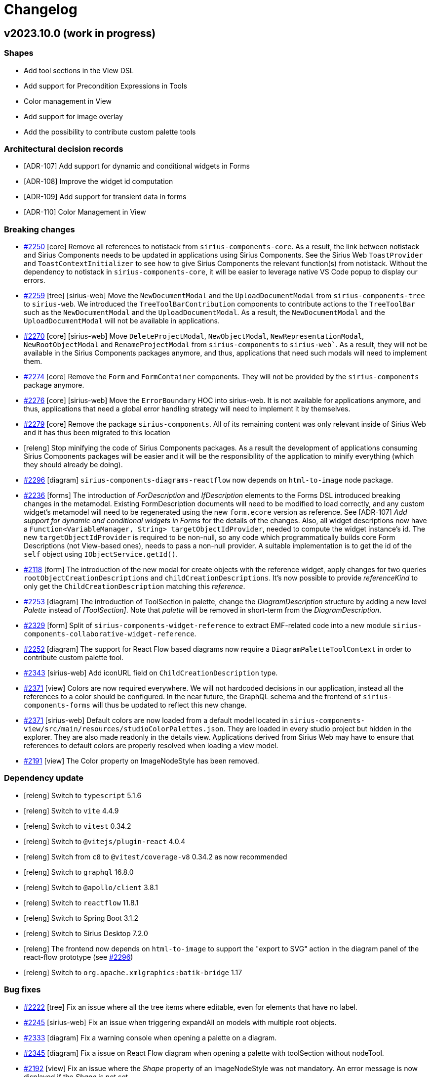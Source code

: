 = Changelog

== v2023.10.0 (work in progress)

=== Shapes

- Add tool sections in the View DSL
- Add support for Precondition Expressions in Tools
- Color management in View
- Add support for image overlay
- Add the possibility to contribute custom palette tools

=== Architectural decision records

- [ADR-107] Add support for dynamic and conditional widgets in Forms
- [ADR-108] Improve the widget id computation
- [ADR-109] Add support for transient data in forms
- [ADR-110] Color Management in View

=== Breaking changes

- https://github.com/eclipse-sirius/sirius-components/issues/2250[#2250] [core] Remove all references to notistack from `sirius-components-core`.
As a result, the link between notistack and Sirius Components needs to be updated in applications using Sirius Components.
See the Sirius Web `ToastProvider` and `ToastContextInitializer` to see how to give Sirius Components the relevant function(s) from notistack.
Without the dependency to notistack in `sirius-components-core`, it will be easier to leverage native VS Code popup to display our errors.
- https://github.com/eclipse-sirius/sirius-web/issues/2259[#2259] [tree] [sirius-web] Move the `NewDocumentModal` and the `UploadDocumentModal` from `sirius-components-tree` to `sirius-web`.
We introduced the `TreeToolBarContribution` components to contribute actions to the `TreeToolBar` such as the `NewDocumentModal` and the `UploadDocumentModal`.
As a result, the `NewDocumentModal` and the `UploadDocumentModal` will not be available in applications.
- https://github.com/eclipse-sirius/sirius-web/issues/2270[#2270] [core] [sirius-web] Move `DeleteProjectModal`, `NewObjectModal`, `NewRepresentationModal`, `NewRootObjectModal` and `RenameProjectModal` from `sirius-components` to `sirius-web``.
As a result, they will not be available in the Sirius Components packages anymore, and thus, applications that need such modals will need to implement them.
- https://github.com/eclipse-sirius/sirius-web/issues/2274[#2274] [core] Remove the `Form` and `FormContainer` components.
They will not be provided by the `sirius-components` package anymore.
- https://github.com/eclipse-sirius/sirius-web/issues/2276[#2276] [core] [sirius-web] Move the `ErrorBoundary` HOC into sirius-web.
It is not available for applications anymore, and thus, applications that need a global error handling strategy will need to implement it by themselves.
- https://github.com/eclipse-sirius/sirius-web/issues/2279[#2279] [core] Remove the package `sirius-components`.
All of its remaining content was only relevant inside of Sirius Web and it has thus been migrated to this location
- [releng] Stop minifying the code of Sirius Components packages.
As a result the development of applications consuming Sirius Components packages will be easier and it will be the responsibility of the application to minify everything (which they should already be doing).
- https://github.com/eclipse-sirius/sirius-web/issues/2296[#2296] [diagram] `sirius-components-diagrams-reactflow` now depends on `html-to-image` node package.
- https://github.com/eclipse-sirius/sirius-web/issues/2236[#2236] [forms] The introduction of _ForDescription_ and _IfDescription_ elements to the Forms DSL introduced breaking changes in the metamodel.
Existing FormDescription documents will need to be modified to load correctly, and any custom widget's metamodel will need to be regenerated using the new `form.ecore` version as reference.
See [ADR-107] _Add support for dynamic and conditional widgets in Forms_ for the details of the changes.
Also, all widget descriptions now have a `Function<VariableManager, String> targetObjectIdProvider`, needed to compute the widget instance's id.
The new `targetObjectIdProvider` is required to be non-null, so any code which programmatically builds core Form Descriptions (not View-based ones), needs to pass a non-null provider.
A suitable implementation is to get the id of the `self` object using `IObjectService.getId()`.
- https://github.com/eclipse-sirius/sirius-web/issues/2118[#2118] [form] The introduction of the new modal for create objects with the reference widget, apply changes for two queries `rootObjectCreationDescriptions` and `childCreationDescriptions`.
It's now possible to provide _referenceKind_ to only get the `ChildCreationDescription` matching this _reference_.
- https://github.com/eclipse-sirius/sirius-web/issues/2253[#2253] [diagram] The introduction of ToolSection in palette, change the _DiagramDescription_ structure by adding a new level _Palette_ instead of _[ToolSection]_.
Note that _palette_ will be removed in short-term from the _DiagramDescription_.
- https://github.com/eclipse-sirius/sirius-web/issues/2329[#2329] [form] Split of `sirius-components-widget-reference` to extract EMF-related code into a new module `sirius-components-collaborative-widget-reference`.
- https://github.com/eclipse-sirius/sirius-web/issues/2252[#2252] [diagram] The support for React Flow based diagrams now require a `DiagramPaletteToolContext` in order to contribute custom palette tool.
- https://github.com/eclipse-sirius/sirius-web/issues/2343[#2343] [sirius-web] Add iconURL field on `ChildCreationDescription` type.
- https://github.com/eclipse-sirius/sirius-web/issues/2371[#2371] [view] Colors are now required everywhere.
We will not hardcoded decisions in our application, instead all the references to a color should be configured.
In the near future, the GraphQL schema and the frontend of `sirius-components-forms` will thus be updated to reflect this new change.
- https://github.com/eclipse-sirius/sirius-web/issues/2371[#2371] [sirius-web] Default colors are now loaded from a default model located in `sirius-components-view/src/main/resources/studioColorPalettes.json`.
They are loaded in every studio project but hidden in the explorer.
They are also made readonly in the details view.
Applications derived from Sirius Web may have to ensure that references to default colors are properly resolved when loading a view model.
- https://github.com/eclipse-sirius/sirius-web/issues/2191[#2191] [view] The Color property on ImageNodeStyle has been removed.

=== Dependency update

- [releng] Switch to `typescript` 5.1.6
- [releng] Switch to `vite` 4.4.9
- [releng] Switch to `vitest` 0.34.2
- [releng] Switch to `@vitejs/plugin-react` 4.0.4
- [releng] Switch from `c8` to `@vitest/coverage-v8` 0.34.2 as now recommended
- [releng] Switch to `graphql` 16.8.0
- [releng] Switch to `@apollo/client` 3.8.1
- [releng] Switch to `reactflow` 11.8.1
- [releng] Switch to Spring Boot 3.1.2
- [releng] Switch to Sirius Desktop 7.2.0
- [releng] The frontend now depends on `html-to-image` to support the "export to SVG" action in the diagram panel of the react-flow prototype (see https://github.com/eclipse-sirius/sirius-web/issues/2296[#2296])
- [releng] Switch to `org.apache.xmlgraphics:batik-bridge` 1.17

=== Bug fixes

- https://github.com/eclipse-sirius/sirius-components/issues/2222[#2222] [tree] Fix an issue where all the tree items where editable, even for elements that have no label.
- https://github.com/eclipse-sirius/sirius-web/issues/2245[#2245] [sirius-web] Fix an issue when triggering expandAll on models with multiple root objects.
- https://github.com/eclipse-sirius/sirius-web/issues/2333[#2333] [diagram] Fix a warning console when opening a palette on a diagram.
- https://github.com/eclipse-sirius/sirius-web/issues/2345[#2345] [diagram] Fix a issue on React Flow diagram when opening a palette with toolSection without nodeTool.
- https://github.com/eclipse-sirius/sirius-web/issues/2192[#2192] [view] Fix an issue where the _Shape_ property of an ImageNodeStyle was not mandatory.
An error message is now displayed if the _Shape_ is not set.
- https://github.com/eclipse-sirius/sirius-web/issues/2309[#2309] [diagram] Fix an issue where the edge labels where not always centered on react-flow diagrams
- https://github.com/eclipse-sirius/sirius-web/issues/2195[#2195] [view] Fix an issue where a border color set to _None_ would set the color to a default color, not none.
- https://github.com/eclipse-sirius/sirius-web/issues/2360[#2360] [form] Fix an issue that prevent creation of new object on some containment reference with the reference widget.
- https://github.com/eclipse-sirius/sirius-web/issues/2357[#2357] [view] Fix an issue where the color property was displayed in the Details view for an `ImageNodeStyle` though it has no impact for this type of style.
- https://github.com/eclipse-sirius/sirius-web/issues/2266[#2266] [diagram] Keep edges visible when nodes are selected
- https://github.com/eclipse-sirius/sirius-web/issues/2162[#2162] [diagram] Fix an issue when performing two chained direct-edit on nodes.
- https://github.com/eclipse-sirius/sirius-web/issues/2348[#2348] [form] Fix a layout issue with the widget reference that can lead to the partial disappearance of action buttons.
- https://github.com/eclipse-sirius/sirius-web/issues/2381[#2381] [diagram] Fix an issue where the handleId of an edge was undefined.
- https://github.com/eclipse-sirius/sirius-web/issues/2191[#2191] [view] The Color property on ImageNodeStyle has been removed.
- https://github.com/eclipse-sirius/sirius-web/issues/2395[#2395] [vs-code] Fix an issue that appeared while rendering diagram with vs-code extension.
- https://github.com/eclipse-sirius/sirius-web/issues/2426[#2426] [sirius-web] Fix an issue where the Representations view was always empty.
- https://github.com/eclipse-sirius/sirius-web/issues/2429[#2429] [sirius-web] Ensure that view models can be successfully uploaded by loading the default color palettes

=== New Features

- https://github.com/eclipse-sirius/sirius-web/issues/2185[#2185] [diagram] Add support for drop tool from the explorer with React Flow.
- https://github.com/eclipse-sirius/sirius-web/issues/2117[#2117] [form] Add a modal to select new values for multi-valued references
- https://github.com/eclipse-sirius/sirius-web/issues/2118[#2118] [form] Add a modal to create new objects on a widget reference
- https://github.com/eclipse-sirius/sirius-web/issues/2253[#2253] [diagram] Add the possibility of organizing palette tools into sections
- https://github.com/eclipse-sirius/sirius-web/issues/2236[#2236] [forms] It is now possible to use `For` and `If` constructs inside the definition of Form (currently only inside _Groups_ and _Flexbox containers_).
Both constructs are commonly combined together, with e.g. _For_ iterating on the different features of the current semantic element and several _If_ inside the loop to decide which concrete widget(s) to instantiate depending on the feature's type.
They can however also be used independently (e.g. a single _If_ outside of a _For_ to make the presence of a widget conditional) and combined in arbitrary ways (e.g. nested loops or conditionals).
Note that this first version has a known limitation: _FormDescriptions_ which use _For_ or _If_ elements can not be reliably edited using the _Form Description Editor_.
This will be fixed in the next version.
- https://github.com/eclipse-sirius/sirius-web/issues/2254[#2254] [diagram] Add the possibility to specify precondition on diagram tools
- https://github.com/eclipse-sirius/sirius-web/issues/2252[#2252] [diagram] It's now possible to contribute custom frontend-defined tools in a React Flow diagram palette.
To illustrate this new feature, we contribute a new tool on the _Papaya Diagram_, it's available only on _OperationalActivity_ and it simply opens a dialog with the node label content.
- https://github.com/eclipse-sirius/sirius-web/issues/2044[#2044] [view] Add custom icons to edges and nodes label in view dsl.
- https://github.com/eclipse-sirius/sirius-web/issues/2396[#2396] [vs-code] Add VS Code Integration for React Flow diagrams.

=== Improvements

- [releng] Add some automatic checks to simplify code reviews
- [releng] Make some cypress tests more robust
- https://github.com/eclipse-sirius/sirius-web/issues/2296[#2296] [diagram] Add "export to SVG" action in the diagram panel of the react-flow prototype
- https://github.com/eclipse-sirius/sirius-web/issues/2298[#2298] [diagram] Support keyboard shortcut for "Delete from model" action on react-flow diagrams
- https://github.com/eclipse-sirius/sirius-web/issues/2231[#2231] [diagram] Extract the support for full screen in a dedicated hook
- https://github.com/eclipse-sirius/sirius-web/issues/2295[#2295] [diagram] Support direct edit on edges labels (center, start, end) on react-flow diagrams
- https://github.com/eclipse-sirius/sirius-web/issues/2233[#2233] [diagram] Move the behavior of the arrange all in the diagram panel component
- https://github.com/eclipse-sirius/sirius-web/issues/2311[#2311] [diagram] Ensure that the layout uses the same context as the rendering
- https://github.com/eclipse-sirius/sirius-web/issues/2208[#2208] [diagram] Add Cypress tests for React Flow.
- https://github.com/eclipse-sirius/sirius-web/issues/2198[#2198] [sirius-web] Add a default Color Palette on View creation
- https://github.com/eclipse-sirius/sirius-web/issues/2228[#2228] [sirius-web] Creating a domain from the onboard area action now initialize its name.
- https://github.com/eclipse-sirius/sirius-web/issues/2329[#2329] [form] Change the default representation in the details view for non containment reference from a select widget to a reference widget.
- https://github.com/eclipse-sirius/sirius-web/issues/2314[#2314] [diagram] Add feedback on edge selection on react-flow diagrams
- https://github.com/eclipse-sirius/sirius-web/issues/2313[#2313] [diagram] Support edge palette on react-flow diagrams
- https://github.com/eclipse-sirius/sirius-web/issues/2350[#2350] [form] Change the default tab width in form to fit the page label length.
- https://github.com/eclipse-sirius/sirius-web/issues/2208[#2208] [diagram] Add Cypress tests for React Flow
- https://github.com/eclipse-sirius/sirius-web/issues/2258[#2258] [diagram] Add support for image node labels
- https://github.com/eclipse-sirius/sirius-web/issues/2355[#2355] [core] Remove some warnings from Apollo client since `onSubscriptionData` and `onSubscriptionComplete` are now deprecated.
- https://github.com/eclipse-sirius/sirius-web/issues/2261[#2261] [diagram] Change the handle used by edges depending on the position of the source and target
- https://github.com/eclipse-sirius/sirius-web/issues/2265[#2265] [diagram] Update the viewport to show the current state of the selection
- https://github.com/eclipse-sirius/sirius-web/issues/2368[#2368] [form] Remove useless reference to the GraphQL version of Google Guava
- https://github.com/eclipse-sirius/sirius-web/issues/2343[#2343] [emf] Add icon for type selection in new object modal.
- https://github.com/eclipse-sirius/sirius-web/issues/2365[#2365] [diagram] Support key down and F2 to enable direct edit on edges on react-flow diagrams.
- https://github.com/eclipse-sirius/sirius-web/issues/2358[#2358] [form] Adds diagnostic messages to the reference widget.
- https://github.com/eclipse-sirius/sirius-web/issues/2260[#2260] [diagram] Keep the layout stable over time
- https://github.com/eclipse-sirius/sirius-web/issues/2371[#2371] [view] Add new default color palettes along with the creation of a view (theme colors, mui colors...).
These color palettes are accessible in studio projects but are not visible in the Explorer view.
- https://github.com/eclipse-sirius/sirius-web/issues/2371[#2371] [view] Add new validation rules about colors for View diagrams & forms.

== v2023.8.0

=== Shapes

- Add disable / enable concept for widgets
- Add new custom widget to edit single and multi-valued references
- Add support for Help Expressions in Form widgets
- Add border style for containers
- Add an API for filtering and ordering form pages

=== Architectural decision records

- [ADR-103] Improves the existing feedback messages capability
- [ADR-104] Add support for Help Expressions in Form widgets
- [ADR-105] Add custom widget to edit EMF references
- [ADR-106] Add the support for the palette with react flow

=== Breaking changes

- https://github.com/eclipse-sirius/sirius-components/issues/2080[#2080] [tree] EditingContextRepresentationDataFetcher will filter on IRepresentation instead of ISemanticRepresentation to be able to support TreeDescription.
+
As such targetObjectId is removed from RepresentationMetadata.
- https://github.com/eclipse-sirius/sirius-components/issues/2124[#2124] [sirius-web,emf] The `org.eclipse.sirius.web.services.documents.DocumentMetadataAdapter` has been renamed `ResourceMetadataAdapter` and moved to the `org.eclipse.sirius.components.emf` package (in `sirius-components-emf`).
This allows for code which does not depend on Sirius Web and the Document notion to properly display the top-level elements of a project in the UI.
- https://github.com/eclipse-sirius/sirius-components/issues/2126[#2126] [tree] The `IExplorerDescriptionProvider` interface has been removed.
The `TreeDescription` used by the _Explorer_ view is now registered using the general `IRepresentationDescriptionRegistryConfigurer` (see `ExplorerDescriptionProvider`).

=== Dependency update

- [releng] Switch to Jacoco 0.8.10
- [releng] Switch to Guava 32.0.0-jre

=== Bug fixes

- https://github.com/eclipse-sirius/sirius-components/issues/2058[#2058] [view] Fix an issue where the default icon for List widget candidates was missing when the candidates were not EObjects.
- https://github.com/eclipse-sirius/sirius-components/issues/2060[#2060] [form] Fix an issue where the list widget was displayed on a single line inside a flexbox container, no matter the length of the labels of its items.
- https://github.com/eclipse-sirius/sirius-components/issues/2076[#2076] [sirius-web] Fix `EditingDomainFactoryService` declaration to use an interface.
- https://github.com/eclipse-sirius/sirius-components/issues/2032[#2032] [form] Add domainType on PageDescription in the view DSL and takes into account the impacts for the FormDescriptionAggregator.
Change for `IPropertiesDescriptionRegistry` which now handles `PageDescription` directly instead of `FormDescription`.
Add of the `selection` variable available in some context.
- https://github.com/eclipse-sirius/sirius-components/issues/2072[#2072] [view] Fix an NPE when trying to instantiate List/Select/MultiSelect widgets with no candidates expression specified (which is the initial state on creation).
An absent/empty candidates expression now simply means the widget is empty.
- https://github.com/eclipse-sirius/sirius-components/issues/2067[#2064] [view] Enable completion support and other text field customizations for custom widgets
- https://github.com/eclipse-sirius/sirius-components/issues/2092[#2092] [form] Fix support for help expressions on the _FlexboxContainer_ widget
- https://github.com/eclipse-sirius/sirius-components/issues/2088[#2088] [tree] Fix initial value of the tree filter bar
- https://github.com/eclipse-sirius/sirius-components/issues/2133[#2133] [workbench] Fix NPE in Related Elements view
- https://github.com/eclipse-sirius/sirius-components/issues/2112[#2112] [form] Fix the pages filtering in form editor.
- https://github.com/eclipse-sirius/sirius-components/issues/2152[#2152] [tree] Fix an issue where some characters typed in the filter bar raised exception
- https://github.com/eclipse-sirius/sirius-components/issues/2155[#2155] [explorer] Fix an issue where representations leaf tree items were not expanded by Expand All action
- https://github.com/eclipse-sirius/sirius-components/issues/2144[#2144] [form] Fix the default properties values for widgets with no style.
- https://github.com/eclipse-sirius/sirius-components/issues/2140[#2140] [tree] Fix Drag'n'drop when a representation is selected.
- https://github.com/eclipse-sirius/sirius-components/issues/2179[#2179] [tree] Fix an issue where labels of tree items matching exactly pattern typed in the filter bar were not detected.
- https://github.com/eclipse-sirius/sirius-components/issues/2178[#2178] [view] Fix an error when selecting an EdgeStyle.
- https://github.com/eclipse-sirius/sirius-components/issues/2019[#2019] [project] Fix exporting and re-importing studio projects
- https://github.com/eclipse-sirius/sirius-components/issues/2190[#2190] [view] Fix an issue where diagram nodes with image style didn't use the width and height defined in view node descriptions.
- https://github.com/eclipse-sirius/sirius-components/issues/2211[#2211] [diagram] Fix an issue where the icons of an edge label where broken with ReactFlow.
- https://github.com/eclipse-sirius/sirius-components/issues/2197[#2197] [project] Fix an issue where the renaming of a project from the project page needed a refresh to be visible.
- https://github.com/eclipse-sirius/sirius-components/issues/2194[#2194] [view] Fix an issue where it was impossible to set the None value to a color property in a View Node/Edge Description from the Details view.
- https://github.com/eclipse-sirius/sirius-components/issues/2225[#2225] [form] Fix an issue where tabs displaying page name could be hidden.
- https://github.com/eclipse-sirius/sirius-components/issues/2220[#2220] [vs-code] Fix an issue where some React contexts where missing, the treeID variable was missing in graphQLSubscription for the explorer and the Forms were not parts of the list of representations available.
- https://github.com/eclipse-sirius/sirius-components/issues/2217[#2217] [diagram] Fix the svg export when the file extension was not available.
It falls back to the image content type to determine the image type.

=== New Features

- https://github.com/eclipse-sirius/sirius-components/issues/2039[#2039] [project] A new "Blank Studio" project template is available to create a project with the "studio" nature but no initial content
- https://github.com/eclipse-sirius/sirius-components/issues/2004[#2004] [form] Add the possibility to show select options' icons.
+
image:doc/screenshots/ShowIconOptionSelectWidget.jpg[Icons on select widget option,70%,30%]
- https://github.com/eclipse-sirius/sirius-components/issues/2055[#2055] [form] Added initial version of a custom widget to view & edit EMF references (both single and multi-valued).
- https://github.com/eclipse-sirius/sirius-components/issues/2056[#2056] [form] Add the possibility to control read-only mode for widgets with an expression.
- https://github.com/eclipse-sirius/sirius-components/issues/2077[#2077] [form] Add the ability to define a border style for groups and flexbox containers.
- https://github.com/eclipse-sirius/sirius-components/issues/2080[#2080] [tree] Add an initial label value when editing tree items label.
- https://github.com/eclipse-sirius/sirius-components/issues/2090[#2090] [diagram] Add the support for the arrange all on react flow diagram.
The arrange all is made with elkjs.
- https://github.com/eclipse-sirius/sirius-components/issues/2094[#2094] [diagram] Add the support for the palette on the diagram background
- https://github.com/eclipse-sirius/sirius-components/issues/2125[#2125] [form] Add the API `IFormPostProcessor` to programmatically modify all forms just before they are published on the subscription.
Note that IFormPostProcessor is a singleton, if several rules must be applied to several forms, a mechanism has to be added to the implementation.
- https://github.com/eclipse-sirius/sirius-components/issues/2116[#2116] [form] Add a modal to select a new value for single-valued references
- https://github.com/eclipse-sirius/sirius-components/issues/2083[#2083] [diagram] Add support for edge markers with React Flow.

=== Improvements

- https://github.com/eclipse-sirius/sirius-components/issues/2034[#2034] [diagram] Integrate the workbench selection in the react-flow prototype
- https://github.com/eclipse-sirius/sirius-components/issues/2047[#2047] [view] Activate architectural tests on `sirius-components-view-builder`
- https://github.com/eclipse-sirius/sirius-components/issues/2036[#2036] [form] Add the concept of pageAction in form.
- https://github.com/eclipse-sirius/sirius-components/issues/2015[#2015] [form] Add to the payload the possibility to return a list of messages, these messages will be displayed on the UI.
+
image:doc/screenshots/feedbackMessages.png[Feedback messages,30%,30%]
+
There is an example of the `IFeedbackMessageService` interface usage in `DomainAttributeServices`.
Note that in the end, the message list will be the only way to return info in payload, the single message will be removed.
- https://github.com/eclipse-sirius/sirius-components/issues/2010[#2010] [diagram] Add a palette on node with the alternate diagram rendering.
- https://github.com/eclipse-sirius/sirius-components/issues/1988[#1988] All Form widgets can now define (if relevant) a dynamically computed "help text".
Widgets which define such a help text have a new "?" icon next to their labels; the actual help text is accessible as a tooltip on this icon.
For View-based widgets, this materializes as an AQL `helpExpression`.
The help text can include multiple lines (separated by `\n`), but no text formatting.
+
image:doc/images/Widget_Help_Tooltip.png[Example of a help tooltip on a widget]
+
- https://github.com/eclipse-sirius/sirius-components/issues/2048[#2048] [diagram] Add a basic support for the resize.
It is possible to reduce the size of a node less than the space needed to display all children.
- https://github.com/eclipse-sirius/sirius-components/issues/2064[#2064] [forms] Make the `IWidgetDescriptor` API more flexible.
- https://github.com/eclipse-sirius/sirius-components/issues/1618[#1618] [view] Split the view metamodel into dedicated subpackages.
- https://github.com/eclipse-sirius/sirius-components/issues/2083[#2083] [diagram] Add support for edge markers
- https://github.com/eclipse-sirius/sirius-components/issues/2086[#2086] [diagram] Add a panel with the default diagram actions
- https://github.com/eclipse-sirius/sirius-components/issues/2087[#2087] [diagram] Add support for snap to grid
- https://github.com/eclipse-sirius/sirius-components/issues/2115[#2115] [form] Add the possibility to choose the label position on checkbox widget.
Note that the default position changes from top to end. +
before : image:doc/screenshots/checkboxLabelPlacementBefore.png[checkboxLabelPlacementTop] after : image:doc/screenshots/checkboxLabelPlacementAfter.png[checkboxLabelPlacementEnd]
- https://github.com/eclipse-sirius/sirius-components/issues/2121[#2121] [diagram] Add new closed arrow with vertical bar to diagram arrow styles
+
image:doc/images/Diagram_closed_arrow_with_vertical_bar.png[closed arrow with vertical bar]
+
- https://github.com/eclipse-sirius/sirius-components/issues/2132[#2132] [diagram] Add new closed arrow with dots to diagram arrow styles
+
image:doc/images/Diagram_closed_arrow_with_dots.png[closed arrow with dots]
+

- https://github.com/eclipse-sirius/sirius-components/issues/2098[#2098] [forms] Enable vertical scrolling on the Reference widget's when showing more than a few values.
- https://github.com/eclipse-sirius/sirius-components/issues/2135[#2135] [tree] Allow `TreeItemContextMenuContribution`s to only apply to specific trees (based on the tree id).
The existing context menu contributions now only apply to the _Explorer_ view.
- https://github.com/eclipse-sirius/sirius-components/issues/2128[#2128] [releng] Update generated classes copyright to apply the same format as other classes.
- https://github.com/eclipse-sirius/sirius-components/issues/2091[#2091] [diagram] Add support for the direct edit in the diagram with nodes.
- https://github.com/eclipse-sirius/sirius-components/issues/2142[#2142] [diagram] Add support for Edge labels (begin, center, end) in sirius-components-diagrams-reactflow.
- https://github.com/eclipse-sirius/sirius-components/issues/2097[#2097] [forms] Add click handler support on the reference value of a reference widget.
- https://github.com/eclipse-sirius/sirius-components/issues/2123[#2123] [tree] Add support for non-selectable tree items
- https://github.com/eclipse-sirius/sirius-components/issues/2126[#2126] [tree] Add support for multiple Explorer-like tree definitions.
These should be registered globally like other representations using a `IRepresentationDescriptionRegistryConfigurer`.
Their `TreeDescription.getCanCreatePredicate()` will be invoked with a `treeId` variable (a string) to test if it handles a given tree subscription requested by the front.
For example the main _Explorer_ frontend component subscribes to the `treeEvent` subscription with a `treeId` of `'explorer://'`, and the backend `ExplorerDescriptionProvider`'s tests for `treeId.startsWith("explorer://")` to indicate it is the one to use to handle this subscription.
- https://github.com/eclipse-sirius/sirius-components/issues/2096[#2096] [form] Add style for the reference widget.
Use the same style properties as the list widget.
- https://github.com/eclipse-sirius/sirius-components/issues/2175[#2175] [tree] Change tree behavior to reveal the current value(s) in the model browser.
- https://github.com/eclipse-sirius/sirius-components/issues/2171[#2171] [tree] Remove from model browser subtrees with no compatible values.
- https://github.com/eclipse-sirius/sirius-components/issues/2168[#2168] [tree] Add option on tree to disable multiple selection.
- https://github.com/eclipse-sirius/sirius-components/issues/2183[#2183] [form] Add some data-testid to help cypress tests redaction.
- https://github.com/eclipse-sirius/sirius-components/issues/2103[#2103] [diagram] Add support for edge reconnection with React Flow.
- https://github.com/eclipse-sirius/sirius-components/issues/2086[#2086] [diagram] Add the support for the hide and fade of a node
+
The diagram panel with unhide all and unfade all:
+
image:doc/images/DiagramPanelUnhideUnfade.png[Unhide all and Unfade all]
+
The node palette with hide and fade:
+
image:doc/images/NodePaletteWithHideFade.png[Hide and Fade on node palette]
- https://github.com/eclipse-sirius/sirius-components/issues/2095[#2095] [diagram] Add support for the creation of new edges in the alternate diagram rendering solution
- https://github.com/eclipse-sirius/sirius-components/issues/2104[#2104] [diagram] Improve the frontend rendering.
Labels and node list are rendered with css.

== v2023.6.0

=== Shapes

- Filter tree based representations
- Add pages to form in the view DSL
- Simplify the programmatic creation of view models
- Add the ability to convert an odesign to a view model
- Provide a view-based version of Flow
- Add support for the features of the compatibility layer not supported in the view DSL
- Add an example showing how to contribute to the details view with the View DSL
- Improve the layout of simple nodes
- Support custom widgets in Form representations
- Send message to the frontend

=== Architectural decision records

- [ADR-098] Use the editing context to compute the metamodels
- [ADR-099] Filter tree based representations
- [ADR-100] Add support for custom widgets
- [ADR-101] Feedback messages on actions
- [ADR-102] Expand all menu item contribution in Explorer View

=== Breaking changes

- https://github.com/eclipse-sirius/sirius-components/issues/1897[#1897] [diagram] ToolSection are now using records
- https://github.com/eclipse-sirius/sirius-components/issues/1616[#1616] [core] Use Java records for all our payloads
- https://github.com/eclipse-sirius/sirius-components/issues/1848[#1848] [project] Remove the frontend dependency to `uuid` in favor of `crypto.randomUUID`
- https://github.com/eclipse-sirius/sirius-components/issues/1907[#1907] [view] The management of colors is changing, it is not possible anymore to use color directly represented by a string in the _styleDescription_.
All the colors are now defined in a new palette object _ColorPalette_ with the properties _name_ and _value_.
A view can define as many _ColorPalette_ as desired.
In the _styleDescription_, the definition of a color are now a select list of all the colors contained in the _ColorPalette_ of the view
- https://github.com/eclipse-sirius/sirius-components/issues/1970[#1970] [diagram] Simplify the lifecycle of the diagram creation and refresh.
For that, the `DiagramCreationService` will have less responsibilities.
Starting now, it will stop persisting the diagram after its creation.
It will start by improving a bit performances since diagrams were persisted twice in some use cases.
- https://github.com/eclipse-sirius/sirius-components/issues/1915[#1915] [view] Add the page support in the view DSL.

=== Dependency update

- https://github.com/eclipse-sirius/sirius-components/issues/1936[#1936] [releng] Switch to Cypress 12.11.0
- https://github.com/eclipse-sirius/sirius-components/issues/1377[#1377] [core] Switch to Spring Boot 3.0.6
- https://github.com/eclipse-sirius/sirius-components/issues/265[#265] [core] Switch to the latest release of AQL

=== Bug fixes

- https://github.com/eclipse-sirius/sirius-components/issues/1304[#1304] [tree] Fix an issue where dropping an element from the tree to a diagram used the current selection instead of the dragged tree item.
- https://github.com/eclipse-sirius/sirius-components/issues/1839[#1839] [view] Remove default AQL expression on Create Edge and Create Node since they did not work anymore.
- https://github.com/eclipse-sirius/sirius-components/issues/1940[#1940] [sirius-web] Remove duplicated spring-boot-starter-test dependency in sirius-web-sample-application
- https://github.com/eclipse-sirius/sirius-components/issues/1952[#1952] [view] Fix a regression introduced in 2023.4.0 where View-based Forms could no longer be instantiated
- https://github.com/eclipse-sirius/sirius-components/issues/1968[#1968] [sirius-web] Fix a regression introduced with the feature 1907, where for the papaya studio, colors are only searched in the first _ColorPalette_.
- https://github.com/eclipse-sirius/sirius-components/issues/1991[#1991] [form] Fix an issue where widgets from different groups share the same ID.
- https://github.com/eclipse-sirius/sirius-components/issues/1305[#1305] [diagram] Fix an issue where the default tools of the palette's tool sections where not updated.
- https://github.com/eclipse-sirius/sirius-components/issues/2008[#2008] [view] Make edge tool more robust for applications which use a custom IViewRepresentationDescriptionSearchService
- https://github.com/eclipse-sirius/sirius-components/issues/2027[#2027] [diagram] Support both versions of the ITool interface in the imageURL data fetchers
- https://github.com/eclipse-sirius/sirius-components/issues/2026[#2026] [view] Display the layout strategy description of a node description in the explorer view again
- https://github.com/eclipse-sirius/sirius-components/issues/2018[#2018] [formdescriptioneditors] Fixed form editor selection to display the page containing the first element selected.

=== New Features

- https://github.com/eclipse-sirius/sirius-components/issues/1883[#1883] [sirius-web] Add the possibility to programmatically set some metadata such as specifics natures to a project.
These natures can be used later to enable or not some capabilities on a project.
This work will start by adding the ability to filter the project's domains.
A large set of features will have to be updated in order to stop considering the list of metamodels available in an editing context as a certainty.
- https://github.com/eclipse-sirius/sirius-components/issues/1946[#1946] Enabled child extenders in the View DSL implementation.
This allows downstream projects and applications to provide their own sub-types of the DSL types (e.g. new WidgetDescriptions).
In addition to registering the extension metamodel itself, users must provide a `ChildExtenderProvider` bean for their extensions to be properly integrated.
- https://github.com/eclipse-sirius/sirius-components/issues/1918[#1918] [tree] Its is now possible to filter tree items in trees.
After selected a tree item, hit Ctrl+f (or Cmd+f on macOS) to enable the filter bar.
+
image:doc/screenshots/filterBar.png[Filter Bar,30%,30%]
+
All visible tree items containing the value typed in the filter bar will be highlighted.
The filter button inside the filter bar allows to filter (hide) all visible tree items not containing the value typed in the filter bar.
+
image:doc/screenshots/filterBarFilterButton.png[Filter Bar Filter Button,30%,30%]
- https://github.com/eclipse-sirius/sirius-components/issues/1914[#1914] [form] It is now possible for applications to provide their own custom widgets without forking Sirius Components.
See link:doc/how-to/contribute-custom-widget.adoc[the documentation] for more details.

- https://github.com/eclipse-sirius/sirius-components/issues/1830[#1830] [layout] This feature is experimental and can be activated on a diagram by adding "__EXPERIMENTAL" to its name.
The new algorithm does the minimum possible to place node without overlap.
- https://github.com/eclipse-sirius/sirius-components/issues/1985[|#1985] [sirius-web] It is now possible to use in-memory View-based representations by registering them in the new `InMemoryViewRegistry`.
These representations can be created programmatically or loaded from `.view` EMF models on startup, and do not need to be stored as documents inside a project in the database.
- https://github.com/eclipse-sirius/sirius-components/issues/1921[#1921] [view] Added a project sirius-components-view-builder.
+
Introducing providers interfaces to help creating view programmatically.
+
Introducing a generator of builders aimed to help creating view programmatically, the generation makes use of emf-merge and modifications to these builders can be annotated to live during future regeneration.

- https://github.com/eclipse-sirius/sirius-components/issues/1912[#1912] [core] Add the possibility to send feedback messages to the frontend after an action.
- https://github.com/eclipse-sirius/sirius-components/issues/1989[#1989] [diagram] Contribute a new way to render diagrams to evaluate an alternate layouting strategy
- https://github.com/eclipse-sirius/sirius-components/issues/1996[#1996] [explorer] Add an Expand All menu item contribution to the Explorer View.
- https://github.com/eclipse-sirius/sirius-components/issues/1966[#1966] [view] Add Selection Description in the View DSL

=== Improvements

- https://github.com/eclipse-sirius/sirius-components/issues/1869[#1869] [tree] Navigate to the first child with the right arrow if a node is expanded.
Navigate to the parent with the left arrow if a node is collapsed
- https://github.com/eclipse-sirius/sirius-components/issues/1621[#1621] [project] Migrate the onboard area to Material-UI
- https://github.com/eclipse-sirius/sirius-components/issues/1852[#1852] [layout] Single position event takes the diagram element id and the double position event takes the source id and target id
- https://github.com/eclipse-sirius/sirius-components/issues/1971[#1971] [layout] Add the first new layout engine integration test
- https://github.com/eclipse-sirius/sirius-components/issues/1831[#1831] [layout] Improve the data structure of the layout algorithm
- https://github.com/eclipse-sirius/sirius-components/issues/1975[#1975] [emf] The getContents method from the ObjectService will use the eObject's IEditingDomainItemProvider if it exists.
- https://github.com/eclipse-sirius/sirius-components/issues/1916[#1916] [sirius-web] We supply an example of how to provide your own _Details_ view definition for specific elements using a View-based FormDescription.
See `org.eclipse.sirius.web.sample.configuration.DomainPropertiesConfigurer` and `org.eclipse.sirius.web.sample.services.DomainAttributeServices` for a working example that can be easily adapted.
- https://github.com/eclipse-sirius/sirius-components/issues/2003[#2003] [view] Make reconnection tool more robust for applications which use a custom IViewRepresentationDescriptionSearchService.

== v2023.4.0

=== Architectural decision records

- [ADR-094] Provide better control on contextual palette's content
- [ADR-095] Use richer data types in the View DSL definition
- [ADR-096] Distinguish the containment kind of view creation requests
- [ADR-097] Separate the layout data structures from the diagram data structures

=== Breaking changes

- https://github.com/eclipse-sirius/sirius-components/issues/1643[1643] [core] Removed our dependencies to Spring Security
- https://github.com/eclipse-sirius/sirius-components/issues/1592[#1592] [view] In View-based diagram definition, all tools applicable on a given element are now configured inside the new _Palette_ element directly inside the element (diagram, node or edge) description.
- https://github.com/eclipse-sirius/sirius-components/issues/1761[#1761] [core] Remove `sirius-web-graphql-schema` since it was not really used anymore
- https://github.com/eclipse-sirius/sirius-components/issues/1825[#1825] [diagram] Distinguish the containment kind of view creation requests
- https://github.com/eclipse-sirius/sirius-components/issues/1840[#1840] [diagram] The GraphQL field Diagram#autoLayout has been removed.
We only use DiagramDescription#autoLayout to retrieve the autolayout state of a diagram.
- https://github.com/eclipse-sirius/sirius-components/issues/1638[#1638] [view] The lifecycle of the representation descriptions from the view DSL is now aligned with the lifecycle of the metamodels computed from the Domain DSL.
+
As such, the representation descriptions available for an `EditingContext` are now computed and transformed when the `EditingContext` is loaded.
It will thus improve the performances of the lookup for representation descriptions since they will be referenced directly by the `EditingContext`.
This does not come with any changes to the interface `IEditingContext`.
Alternate implementations of `IEditingContext` do not have to keep the representation descriptions in their implementation of `IEditingContext`.
+
By loading representation descriptions from the View DSL when the editing context is being loaded, we are making the editing context the sole source of truth of the representation descriptions available.
+
As a result, any datafetcher requiring a representation description will now have to use the editing context event processor registry to find the requested representation description.
We previously had some datafetcher which were using the `IRepresentationDescriptionSearchService`` with `null` as a value for the editing context.
Such calls will not work anymore since `null` will not be an acceptable value anymore by our implementation of this interface.
- [diagram] Changed the type of `Node#descriptionId` and `Edge#descriptionId` from `UUID` to `String`
- [view] Changed the values of {Diagram|Node|Edge}descriptionId computed by the view converter:
** `siriusComponents://diagramDescription?sourceKind=view&sourceId=UUID_OF_DOCUMENT&sourceElementId=UUID_OF_SOURCE_ELEMENT`
** `siriusComponents://nodeDescription?sourceKind=view&sourceId=UUID_OF_DOCUMENT&sourceElementId=UUID_OF_SOURCE_ELEMENT`
** `siriusComponents://edgeDescription?sourceKind=view&sourceId=UUID_OF_DOCUMENT&sourceElementId=UUID_OF_SOURCE_ELEMENT`
- https://github.com/eclipse-sirius/sirius-components/issues/1890[#1890]  [view] Tools are now retrieved from their corresponding View Description
+
Removing dependencies from sirius-components-compatibility-emf in the canHandle methods of sirius-components-view-emf services

=== Dependency update

- [form] Switch to lexical 0.8.1

=== Bug fixes

- https://github.com/eclipse-sirius/sirius-components/issues/1674[#1674] [diagram] The fade and hide tools were available on the background of the diagram
- https://github.com/eclipse-sirius/sirius-components/issues/1710[#1710] [diagram] Ensure that the edit box of an empty edge label is not located at the wrong position
- https://github.com/eclipse-sirius/sirius-components/issues/1716[#1716] [workbench] Fixed the "Related Elements" view when activated on dynamic instances
- https://github.com/eclipse-sirius/sirius-components/issues/1591[#1591] [emf] Creating root elements in a model will now use the EPackages loaded in the package registry of the editing domain
- https://github.com/eclipse-sirius/sirius-components/issues/1746[#1746] [forms] Rich-text editor toolbar on forms representations are not grayed when read-only
- https://github.com/eclipse-sirius/sirius-components/issues/1744[#1744] [forms] Checkboxes on forms representations are not grayed when read-only
- https://github.com/eclipse-sirius/sirius-components/issues/1639[#1639] [core] Support schemaLocation and extendedMetaData for JSON resource
- https://github.com/eclipse-sirius/sirius-components/issues/1760[#1760] [project] Remove an invalid attribute from our pom.xml
- https://github.com/eclipse-sirius/sirius-components/issues/1675[#1675] [explorer] Align tree items without children with their siblings
- https://github.com/eclipse-sirius/sirius-components/issues/619[#619] [explorer] Fix order of the models in the explorer
- https://github.com/eclipse-sirius/sirius-components/issues/1604[#1604] [diagram] Fix fade does not work on border nodes
- https://github.com/eclipse-sirius/sirius-components/issues/1773[#1773] [workbench] Fix editors area tab title may hide close button
- https://github.com/eclipse-sirius/sirius-components/issues/1541[#1541] [workbench] Editors area can overflow on Details view
- https://github.com/eclipse-sirius/sirius-components/issues/1708[#1708] [forms] Fix the impossibility to move a toolbar action from a group to another with no toolbar actions in FormDescriptionEditors.
- https://github.com/eclipse-sirius/sirius-components/issues/1748[#1748] [chart] Underline and strike-through style options are not taken into account for BarCharts.
- https://github.com/eclipse-sirius/sirius-components/issues/1688[#1688] [form] The title of the Details view will not be wrapped on multiple lines anymore
- https://github.com/eclipse-sirius/sirius-components/issues/1602[#1602] [diagram] The connector tool does not work with descriptions from the View DSL
- https://github.com/eclipse-sirius/sirius-components/issues/1833[#1833] [explorer] Fix Explorer toolbar and selected item background color width
- https://github.com/eclipse-sirius/sirius-components/issues/840[#840] [view] Add the ability to create multiple nested views for unsynchronized node descriptions.
For that, specifiers will be able to use properly the variable name property of the create view model operation.
The result returned and captured in this variable name will not be the real node since it will be rendered later but it is a placeholder which contains some properties of the real node such as its id which can be used to create the nested views.
- https://github.com/eclipse-sirius/sirius-components/issues/1838[#1838] [diagram] Collapsing and expanding a node with unsynchronized child nodes will now properly restore the child nodes
- https://github.com/eclipse-sirius/sirius-components/issues/1775[#1775] [core] Handle representation/document/project label length in UI (by adding ellipsis) and in sirius-web SQL schema (up to 1024 characters)
- https://github.com/eclipse-sirius/sirius-components/issues/1829[#1829] [diagram] Node descriptions from the view DSL can now reference concepts outside of their containing diagram description
- https://github.com/eclipse-sirius/sirius-components/issues/1851[#1851] Fix an issue where the explorer could be expanded while not synchronized
- https://github.com/eclipse-sirius/sirius-components/issues/1785[#1785] [form] Fix name collision on labelFields GraphQL fragment
- https://github.com/eclipse-sirius/sirius-components/issues/1908[#1908] [workbench] Fix an issue where the Explorer and Details Views titles could be overflowed
- https://github.com/eclipse-sirius/sirius-components/issues/1929[#1929] [view] Fix an issue where direct edit on View based diagram elements could lead to infinite loop
- https://github.com/eclipse-sirius/sirius-components/issues/1891[#1891] [projects] The 'Show all templates' dialog was not functional from an empty state (with no existing project)
- https://github.com/eclipse-sirius/sirius-components/issues/1934[#1934] [formdescriptioneditor] Fix the renaming of a form Description Editor

=== New Features

- https://github.com/eclipse-sirius/sirius-components/issues/1695[#1695] [view] Add a precondition expression to the node description
- https://github.com/eclipse-sirius/sirius-components/issues/1527[#1527] [diagram] Add the new layout data structure which will be used by the new version of our layout algorithm.
This new data structure will be used by the frontend if the name of a diagram ends with `__EXPERIMENTAL`.
This will allow us to easily compare the current layout algorithm and the new one.
- https://github.com/eclipse-sirius/sirius-components/issues/1846[#1846] [diagram] A debug mode has been added for diagrams.
This debug mode can be activated by setting the configuration property `sirius.components.diagram.debug` to `true`.
Once activated, this debug mode will display additional information on diagram elements to help debug what has been computed by the backend.
image:doc/images/Debug_info.png[]
- https://github.com/eclipse-sirius/sirius-components/issues/1902[#1902] [sirius-web] Add new data fetchers to sirius-web allowing to execute AQL requests

=== Improvements

- https://github.com/eclipse-sirius/sirius-components/issues/593[#593] [domain] Add support for referencing and extending other custom domains
- https://github.com/eclipse-sirius/sirius-components/issues/1518[#1518] [project] Remove the "format all code" save action in order to let us write code without having to specify "@formatter:off" everywhere. It will also make it easier for us to use IDEs other than Eclipse to contribute to Sirius Web
- https://github.com/eclipse-sirius/sirius-components/issues/1632[#1632] [core] Start documenting the variables available for each operation in our various representations
- https://github.com/eclipse-sirius/sirius-components/issues/1565[1565] [view] The definition of the View DSL now uses richer data types for most attributes.
This has no visible effect at the moment, but will allow better documentation, validation and configuration later.
- [studio] Add a project template for the Papaya domains and view
- https://github.com/eclipse-sirius/sirius-components/issues/1667[#1667] [diagram] Make the contextual palette self contained 
- https://github.com/eclipse-sirius/sirius-components/issues/1858[#1858] [project] Improve project template cards layout
- https://github.com/eclipse-sirius/sirius-components/issues/1879[#1879] [core] Add an annotation `@Builder` to identify builders and simplify some use cases involving the builder pattern.
It is now possible to use builders in records and it is a first step toward the deprecation of the `@Immutable` annotation in favor of more records.
- [diagram] Added a common interface `IDiagramElement` that is implemented by `Node` and `Edge`
- https://github.com/eclipse-sirius/sirius-components/issues/1904[#1904] [project] Add templates to track our work on shapes and scopes in `doc/iterations/YYYY-MM/{scopes/scope.adoc|shapes/shape.adoc}`.
At the end of every iteration, we will work on the shape of the new iterations and validate them by merging a first version.
+
During the iteration, while developers will progress on their work, they will update the scope.
We will not create a new commit for each minor change in the scope, instead the scope will evolve while a pull request is updated.
The progress on a task could thus be shared with a draft pull request with the rest of the team.


== v2023.3.0

=== Architectural decision records

- [ADR-085] Add support for project templates
- [ADR-086] Add support of edges as targets of single click tools
- [ADR-087] Provide the variables available to each operation
- [ADR-088] Align the lifecycle of views on the lifecycle of domains
- [ADR-089] Add a URL based kind to representation description
- [ADR-090] Improve support for compartments
- [ADR-091] Add support of the compartment expand/collapse
- [ADR-092] Add support for diagram nodes labels' auto-wrap
- [ADR-093] Improve node size control

=== Breaking changes

- [core] Records are now used as the implementations of `IInput`
- https://github.com/eclipse-sirius/sirius-components/issues/1574[#1574] [diagram] In `diagram.graphqls`, `SingleClickOnDiagramElementTool` member's `targetDescriptions` is now of new type `DiagramElementDescription` instead of `NodeDescription`.
- https://github.com/eclipse-sirius/sirius-components/issues/1614[#1614] [graphql] Add a SuccessPayload to replace most basic payloads
- https://github.com/eclipse-sirius/sirius-components/issues/1615[#1615] [diagram] `DiagramDescription.getTools()` has been removed.
It was not actually used, as tools have long been found in `DiagramDescription.getToolSections()` instead.
- https://github.com/eclipse-sirius/sirius-components/issues/1588[#1588] [project] Moved the action "New Model" and "Upload model" in a new tree toolbar
- https://github.com/eclipse-sirius/sirius-components/issues/1614[#1614] [graphql] Add a SuccessPayload to replace most basic payloads, add GQLWidgetOperationPayload to replace most basic Operation

=== Dependency update

- https://github.com/eclipse-sirius/sirius-components/issues/1377[#1377] [core] Switch to Java 17
- [backend] Switch to EMFJson 2.3.4
- https://github.com/eclipse-sirius/sirius-components/issues/1496[#1496] [layout] Switch to ELK 0.8.1

=== Bug fixes

- https://github.com/eclipse-sirius/sirius-components/issues/1374[#1374] [layout] The border node position is now updated when its parents bounds has changed (e.g. when a node increases its size because of a child creation).
- https://github.com/eclipse-sirius/sirius-components/issues/1580[#1580] [diagram] Border nodes do not return to their previous position after they have been moved manually.
- https://github.com/eclipse-sirius/sirius-components/issues/1522[#1522] [diagram] Rectangle nodes with a header can now be resized.
- https://github.com/eclipse-sirius/sirius-components/issues/1529[#1529] [diagram] Improve the layout of newly created edges with a begin or end label
- https://github.com/eclipse-sirius/sirius-components/issues/1607[#1607] [tree] Make sure that a recently closed representation can be opened again
- https://github.com/eclipse-sirius/sirius-components/issues/1686[#1686] [diagram] Fix SVG export of the wrapped labels
- https://github.com/eclipse-sirius/sirius-components/issues/1692[#1692] [core] JPEG images where previously ignored if using a `.jpg` extension instead of `.jpeg`.
They are now correctly supported
- https://github.com/eclipse-sirius/sirius-components/issues/1741[#1741] [diagram] Border node placement specified with ELK configuration not taken into account anymore
- https://github.com/eclipse-sirius/sirius-components/issues/1720[#1720] [diagram] Fix the position where newly created views appear on a diagram after a drop

=== New Features

- https://github.com/eclipse-sirius/sirius-components/issues/1567[#1567] [project] Add support for project templates.
Project templates are defined in the backend using the `IProjectTemplateProvider` (template metadata) and `IProjectTemplateInitializer` (project contents) interfaces.
- https://github.com/eclipse-sirius/sirius-components/issues/1456[#1456] [diagram] Add the ability to filter the edge created using some graphical variables
- https://github.com/eclipse-sirius/sirius-components/issues/1456[#1456] [view] Add a precondition expression to the edge description
- https://github.com/eclipse-sirius/sirius-components/issues/1463[#1463] [diagram] Add support for the direct edit of the start and end labels of an edge. Two new tools can be defined on an edge in order to specify how the begin and end labels can be edited.
+
image:doc/images/View_edit_begin_and_end_labels.png[width=491,height=285]
+
For each of those tools, `Edit Begin Label` and `Edit End Label` in the previous screenshot, the specifier can also enter an `Initial Direct Edit Label Expression` which will be used to compute the initial value of the label when the edition will be triggered.
This is mostly used to support the edition of computed labels.
The variables `semanticEdgeSource` and `semanticEdgeTarget` are now available both in the `Initial Direct Edit Label Expression` and while evaluating the behavior of the tools themselves.
+
image:doc/images/View_edit_begin_label_initial_expression.png[width=522,height=224]
+
In order to edit a begin or end label of an edge, it is necessary to double click on said label.
Using `F2`` will trigger the edition of the center label of the edge.
+
image:doc/images/View_edit_begin_label_in_action.png[width=550,height=234]
- https://github.com/eclipse-sirius/sirius-components/issues/1496[#1496] [layout] Add the support for free form compartment.
+
image:doc/images/Free_form_layout_in_a_list_layout.png[A node with three free form compartment]

- https://github.com/eclipse-sirius/sirius-components/issues/1624[#1624] [diagram] Add support for expand/collapse of nodes.
A node can be collapsed or expanded if its view description is collapsible or if its sirius desktop description is a region (Horizontal or Vertical stack).
- https://github.com/eclipse-sirius/sirius-components/issues/1624[#1624] [diagram] The `collapsingState` of a node is now available as a variable to compute its style.
As a result, it is possible to create a conditional style which will use the collapsing state quite easily.
Using the view DSL, one can use the expression `aql:collapsingState.toString() = 'COLLAPSED'` as a condition to create a style which will be used when the node is collapsed.
- https://github.com/eclipse-sirius/sirius-components/issues/1584[#1584] [diagram] Studio makers can indicate whether or not a node type can be resized by the end-user or not.
Nodes which can not be resized (or have not been resized yet) have their actual size computed from the NodeDescription's sizeProvider in a uniform way for all node types.
Nodes which can and *have* been resized keep their user-chosen size across both incremental and full layout (as long as the requested size is compatible with other constraints).

- https://github.com/eclipse-sirius/sirius-components/issues/1583[#1583] [diagram] Add support for diagram nodes labels' auto-wrap
+
image:doc/images/Diagram_node_labels_auto_wrap.png[width=517,height=424]
- https://github.com/eclipse-sirius/sirius-components/issues/1588[#1588] [tree] Add support for enabling/disabling the synchronization between the explorer and the current selection.
When it is enabled, if the current selection is not visible in the explorer, it will be revealed by expanding the relevant tree items.
On the other hand, when it is disabled, the selection will be visible in the explorer but no tree items will be automatically expanded.


=== Improvements

- https://github.com/eclipse-sirius/sirius-components/issues/1559[#1559] [view] It is now possible to specify the (computed) width and height separately for a _Node Style_ (instead of a single size before, which always resulted in square shapes).
- https://github.com/eclipse-sirius/sirius-components/issues/1560[#1560] Remove unused `EditingContextCompletionProposalsDataFetcher`
- https://github.com/eclipse-sirius/sirius-components/issues/1426[#1426] [view] Add missing data type on initialDirectEditLabelExpression
- https://github.com/eclipse-sirius/sirius-components/issues/1456[#1456] [diagram] Add new methods to the diagram rendering cache to compute the parent, ancestors, children and descendants of a given node identifier
- https://github.com/eclipse-sirius/sirius-components/issues/1574[#1574] [diagram] Single click tools can now be executed on Edges in addition to Nodes
- https://github.com/eclipse-sirius/sirius-components/issues/1569[#1569] [view] Only delegate semantic deletion to the element's _Delete Tool_
- https://github.com/eclipse-sirius/sirius-components/issues/1562[#1562] [view] The default/canonical behaviors for diagram elements can now be invoked explicitly from AQL expressions. See `org.eclipse.sirius.components.view.emf.CanonicalServices`. This feature will be used only for internal for now. There will be breaking changes on this topic soon.
- https://github.com/eclipse-sirius/sirius-components/issues/1596[#1596] [diagram] Sirius Web now includes two example parametric SVG images named "Package" and "Class".
They can be used as any custom image (e.g. in a View-based diagram), but their precise shape is partially computed on the backend, in this case to adjust the size of the label compartment to the actual label's width.
- https://github.com/eclipse-sirius/sirius-components/issues/1563[#1563] [view] If a diagram description does not explicitly configure a delete/direct edit/element creation tool, the corresponding behavior is simply disabled.
By default, new nodes, edges and tools are explicitly configured to invoke the default canonical behavior; it is just made explicit in the model and can now serve as a based or removed to disable the behavior.
- https://github.com/eclipse-sirius/sirius-components/issues/1558[#1558] [diagram] When a diagram is read-only, the following actions are now disabled: _Arrange All_, _Reveal hidden_ and _Reveal faded_ elements, and triggering direct edit or delete from the keyboard.

== v2023.1.0

=== Architectural decision records

- [ADR-075] Add support for a basic image widget
- [ADR-076] Allow users to upload their own custom images
- [ADR-077] Improve support for direct edit in diagram
- [ADR-078] Add support for toolbar actions in Form/FormDescriptionEditor
- [ADR-079] Add support for a rich text edition widget
- [ADR-080] Add support for styles preview in FormDescriptionEditor
- [ADR-081] Add support for multi-groups in Form/FormDescriptionEditor
- [ADR-082] Add support for optional text completion on textfield widgets
- [ADR-083] Add the possibility to hide or fade a diagram element
- [ADR-084] Improve support for View elements' tools icons

=== Breaking changes

- https://github.com/eclipse-sirius/sirius-components/issues/1437[#1437] [backend] `sirius-components-formdescriptioneditors` now depends on `sirius-components-forms`. `IFormDescriptionEditorWidget.java` have been deleted, `FormDescriptionEditor.java` now relies on `AbstractWidget.java` from `sirius-components-forms`.
- https://github.com/eclipse-sirius/sirius-components/issues/1437[#1437] [graphql] `formdescriptioneditor.graphqls` now depends on widgets from `forms.graphqls`

=== Dependency update

- [backenđ] Upgrade to Apache Batik 1.16.0 (from 1.14.0)
- [backend] Switch to https://github.com/spring-projects/spring-boot/releases/tag/v2.7.5[Spring Boot 2.7.5]
- [backend] Switch to EMFJson 2.3.3

=== Bug fixes

- https://github.com/eclipse-sirius/sirius-components/issues/1431[#1431] [form] The default implementation of the Property View should not try to handle a multi valuated EStructuralFeature of type String
- https://github.com/eclipse-sirius/sirius-components/issues/1448[#1448] [formdescriptioneditors] Create a default style for new TextArea widgets like for the others
- https://github.com/eclipse-sirius/sirius-components/issues/1397[#1397] [view] Fix an issue where canonical tools of reused node descriptions were not available
- https://github.com/eclipse-sirius/sirius-components/issues/666[#666] [diagram] Make the contextual palette display the tools of the current selection
- https://github.com/eclipse-sirius/sirius-components/issues/1442[#1442] [diagram] Selecting an element in a diagram can hide others
- https://github.com/eclipse-sirius/sirius-components/issues/1462[#1462] [diagram] Restore the missing hover / selected feedback on parametric SVG style
- [diagram] When clicking on a node in a diagram, the creation tools list is now always in the same order
- https://github.com/eclipse-sirius/sirius-components/issues/1485[#1485] [diagram] Select the relevant edge reconnection tools
- https://github.com/eclipse-sirius/sirius-components/issues/1401[#1401] [tree] The setSelection is called even if the selection did not changed

=== Improvements

- https://github.com/eclipse-sirius/sirius-components/issues/1482[#1482] [core] Allow CustomImageLoader to get images from packaged projects. To import images from local files on startup, set `-Dorg.eclipse.sirius.web.customImages.pattern="file:///local/path/to/folder/with/files/**"`. To import images from a folder inside a packaged JAR, use `-Dorg.eclipse.sirius.web.customImages.pattern="classpath:path/in/jar/**"`. The syntax supports Ant-style path patterns.
- https://github.com/eclipse-sirius/sirius-components/issues/1517[#1517] [core] Remove the error for strings which are not marked as non-externalized

=== New Features

- https://github.com/eclipse-sirius/sirius-components/issues/1453[#1453] [diagram] Add new arrow styles Circle, FillCircle and CrossedCircle
- https://github.com/eclipse-sirius/sirius-components/issues/1364[#1364] [forms] Add support for a basic image widget
- https://github.com/eclipse-sirius/sirius-components/issues/1386[#1386] [project] Users can now upload their own images from a project's new settings page (available in the project menu). These images can be displayed in forms using the new image widget, or in View-based diagrams using and ImageNodeStyleDescription and selecting the image in the list of available shapes.
- https://github.com/eclipse-sirius/sirius-components/issues/1457[#1457] [diagram] Make possible to provide an expression on the label edit tool in View DSL to initialize the direct edit label text field. We kept the current behavior for the compatibility layer but, _in fine_ it will be possible to leverage the direct edit tool _Input Label Expression_ to initialize the direct edit label text field.
- https://github.com/eclipse-sirius/sirius-components/issues/1346[#1346] [forms] Add support for a Rich Text edition widget. The widget behaves in a similar way to the existing Textfield and Textarea widgets, except that the text value should be valid Markdown, and can be edited in a WYSIWYG way by the end user.
- https://github.com/eclipse-sirius/sirius-components/issues/1428[#1428] [layout] Add support for List layout compartment. We rely on the layout strategy engine handler switch and the layout engine handler switch to dispatch to the correct behavior depending on how children should be laid out and the type of the node. This kind of architecture has already been implemented for model operation for the View DSL. Nothing has changed if nodes have to be laid out freely.
- https://github.com/eclipse-sirius/sirius-components/issues/1439[#1439] [form] Add support for toolbar actions in Form/FormDescriptionEditor
- https://github.com/eclipse-sirius/sirius-components/issues/1437[#1437] [form] Add support for styles preview in FormDescriptionEditor
`- https://github.com/eclipse-sirius/sirius-components/issues/1494[#1494] [form] Add width and height attributes to BarChart
- https://github.com/eclipse-sirius/sirius-components/issues/1510[#1510] [form] Add support for multi-groups in Form/FormDescriptionEditor
- https://github.com/eclipse-sirius/sirius-components/issues/1504[#1504] [releng] Add Cypress-based integration tests
- https://github.com/eclipse-sirius/sirius-components/issues/1446[#1446] [diagram] Add support for hidden and faded edges
- https://github.com/eclipse-sirius/sirius-components/issues/1426[#1426] [forms] Add support for optional text completion on textfield widgets. This is enabled in the View DSL properties for domain types and AQL expressions
- https://github.com/eclipse-sirius/sirius-components/issues/1507[#1507] [diagram] Missing variables during execution of a source reconnection tool from the View description (otherEnd,semanticOtherEnd,edgeView and editingContext)
- https://github.com/eclipse-sirius/sirius-components/issues/1521[#1521] [view] Canonical creation tools from contextual toolbar have no icons
- https://github.com/eclipse-sirius/sirius-components/issues/1467[#1467] [layout] Elk is now able to compute a list layout. It is an internal change, and thus, nothing should change for the end user

== v2022.11.0

=== Architectural decision records

- [ADR-069] Add support for children layout strategy
- [ADR-070] How to contribute a new diagram node style
- [ADR-071] Add parametric SVG node style
- [ADR-072] Add support for the edition of routing points
- [ADR-073] Add support for intermodel references (inside the same project)
- [ADR-074] Add support for edge reconnection

=== Breaking changes

- https://github.com/eclipse-sirius/sirius-components/issues/1300[#1300] [core] Rename SiriusWebJSONResourceFactoryImpl to JSONResourceFactoryImpl
- https://github.com/eclipse-sirius/sirius-components/issues/1301[#1301] [core] Add support for having intermodel references. Now, the URI of resources added in a ResourceSet must have a `scheme`. Otherwise, you will  encounter exceptions.
- https://github.com/eclipse-sirius/sirius-components/issues/1064[#1064] [core] Remove the URL utility file and ask for the `httpOrigin` instead. Consumers of Sirius Components which rely on the behavior of the URL utility file should instead maintain their own utility file since it is dependent on our build technology and development process.

=== Dependency update

- [backend] Switch to EMFJson 2.3.2-SNAPSHOT. It contains better management of proxy resolution in case of intermodel references

=== Bug fixes

- https://github.com/eclipse-sirius/sirius-components/issues/1368[#1368] [diagram] Do not render rectangle view children twice
- https://github.com/eclipse-sirius/sirius-components/issues/931[#931] [layout] When the delete tool of an edge is used, the position of other edges are not affected.
- https://github.com/eclipse-sirius/sirius-components/issues/1392[#1392] [core] Fix EditingContextCrossReferenceAdapter for derived references
- https://github.com/eclipse-sirius/sirius-components/issues/1411[#1411] [vscode-extension] Fix a 404 error on the VSCode extension page when loading the image
- https://github.com/eclipse-sirius/sirius-components/issues/1454[#1454] [vscode-extension] Fix a misprint in VSCode Extension README

=== Improvements

- https://github.com/eclipse-sirius/sirius-components/issues/1339[#1339] [layout] Add concept of layout strategy. The purpose of layout strategy is to split the style of a node from the way a node lays out its children.
- https://github.com/eclipse-sirius/sirius-components/issues/1385[#1385] [releng] Migrate the backend and frontend code of Sirius Web to Sirius Component. The purpose of this migration is to facilitate the maintenance of these two projects (one pull request instead of two different).
- https://github.com/eclipse-sirius/sirius-components/issues/997[#997] [diagram] Edge routing points are not reset when one of the edge end is moving
- https://github.com/eclipse-sirius/sirius-components/issues/1387[#1387] [releng] Migrate VSCode Extension to Sirius Components.
- https://github.com/eclipse-sirius/sirius-components/issues/1423[#1423] [forms] In-browser spell-checking is now disabled on textfields.

=== New Features

- https://github.com/eclipse-sirius/sirius-components/issues/1316[#1316] [diagram] Support parametric svg node style
- https://github.com/eclipse-sirius/sirius-components/issues/997[#997] [diagram] Add support for edition of routing points in diagrams
- https://github.com/eclipse-sirius/sirius-components/issues/1397[#1397] [diagram] Add support for reused node descriptions
- https://github.com/eclipse-sirius/sirius-components/issues/780[#780] [diagram] Add support for edge reconnection. Edge reconnection descriptions can be defined either inside a classical Sirius desktop VSM or, using the View DSL. While using the Sirius desktop VSM you can define a tool to do both target and source reconnection, you will need to define a tool to reconnect the source and another one to reconnect the target using the View DSL

== v2022.9.0

=== Architectural decision records

- [ADR-067] Add support for injecting platform services/beans into Java service classes used by studios
- [ADR-068] Improve support for precondition expression from representation description

=== Breaking changes

- https://github.com/eclipse-sirius/sirius-components/issues/1311[#1311] [releng] Allow reusing `sirius-components-emf` without dependencies to the domain or view DSL. As a result, two new projects `sirius-components-domain-emf` and `sirius-components-view-emf` have been introduced in order to connect the EMF compatibility layer with the domain and view DSL. Consumers of `sirius-components-emf` may have to update their import. The behavior of the code has not been modified
- https://github.com/eclipse-sirius/sirius-components/issues/1311[#1311] [releng] Allow reusing `sirius-component-emf` without dependencies to Sirius Desktop. As a result, a new project `sirius-components-compatibility-emf` has been added in order to provide EMF support for the Sirius desktop compatibility layer. Consumers of `sirius-components-emf` may have to update their import. The behavior of the code has not been modified
- https://github.com/eclipse-sirius/sirius-components/issues/1237[#1237] [releng] Remove the two hardcoded dependencies to Spring MVC from Sirius Components. As such, reusing most components from Sirius Components without Spring MVC will be easier. The only projects with a dependency to Spring MVC are located in the `web` package
- https://github.com/eclipse-sirius/sirius-components/issues/1312[#1312] [graphql] Provide the datafetchers used by the representations. Starting with the validation representation, we will provide datafetchers directly in Sirius Components to simplify the integration of Sirius Components in various applications. The project `sirius-components-graphql-utils` has been merged into `sirius-components-graphql-api` since they had similar dependencies.
- https://github.com/eclipse-sirius/sirius-components/issues/1231[#1231] [charts] The components related to charts have been extracted to `@eclipse-sirius/sirius-components-charts`
- https://github.com/eclipse-sirius/sirius-components/issues/1231[#1231] [forms] The components related to forms have been extracted to `@eclipse-sirius/sirius-components-forms`. The views and representations have adopted the suffix `View` and `Representation` respectively. As an example, the component `FormWebSocketContainer` is now named `FormRepresentation`
- https://github.com/eclipse-sirius/sirius-components/issues/1231[#1231] [formdescriptioneditors] The components related to formdescriptioneditors have been extracted to `@eclipse-sirius/sirius-components-formdescriptioneditors`. The representation has been renamed `FormDescriptionEditorRepresentation`.
- https://github.com/eclipse-sirius/sirius-components/issues/1231[#1231] [core] Since the core parts of Sirius Components cannot possibly known the components of the representations installed in a project, the context `RepresentationContext` will not provide a default value anymore. In a similar fashion, the `ServerContext` from `@eclipse-sirius/sirius-components-core` will now be required in order to let Sirius Components retrieve the URL of the backend.
- https://github.com/eclipse-sirius/sirius-components/issues/1231[#1231] [trees] The trees related components and the explorer have been extracted to `@eclipse-sirius/sirius-components-trees`. The `ExplorerWebSocketContainer` has also been renamed `ExplorerView` to match the naming convention of the other views. The components migrated have also been fully converted to XState and MaterialUI
- https://github.com/eclipse-sirius/sirius-components/issues/1231[#1231] [workbench] The workbench was depending on some tree components in order to compute the list of `TreeItemContextMenuContribution` to use in the explorer. This dependency has been removed and as a result, users of the workbench component will have to rely on the `TreeItemContextMenuContext` to provide the contributions
- https://github.com/eclipse-sirius/sirius-components/issues/1231[#1231] [workbench] Move the workbench related code to `@eclipse-sirius/sirius-components-core`. This move includes components such as `Workbench`, `RepresentationContext`, `WorkbenchViewContribution` for example
- https://github.com/eclipse-sirius/sirius-components/issues/1231[#1231] [diagram] Move the code of the diagram and the selection wizard in the packages `@eclipse-sirius/sirius-components-diagrams` and `@eclipse-sirius/sirius-components-selection`
- https://github.com/eclipse-sirius/sirius-components/issues/1231[#1231] [core] Some code remain in the soon to be deprecated Sirius Component package `@eclipse-sirius/sirius-components`. Most of this code will either be moved to Sirius Web or be removed entirely (such as the old non MaterialUI widgets)
- https://github.com/eclipse-sirius/sirius-components/issues/1288[#1288] [core] The `EditingContext#representationDescriptions` field now takes an `objectId: ID` as argument instead of just the object's `kind: ID`.
This allows representation precondition expressions to be more precise as they know the actual candidate instance, not just its type.
- https://github.com/eclipse-sirius/sirius-components/issues/1281[#1281] [form] The `LinkDescription` now requires a `displayProvider` and a `styleProvider`. The `displayProvider` is used to display the text of the hyperLink.
The GraphQL API has also been changed with two additional fields on the type `Link`: `display` and `style` (optional). The front-end use the `display` value instead of the `label` value to display the hyperlink text.
The `label` value is displayed before the widget to be consistent with other properties sections.
- https://github.com/eclipse-sirius/sirius-components/issues/1320[#1320] [diagram] The `selectedNode` variable is now always _defined_ in the context of drop handlers and single-click tools. Previously, if the target of the drop or single-click tool was the diagram itself (instead of a node), the variable was not defined at all. Now it is defined but `null` in these cases.
- https://github.com/eclipse-sirius/sirius-components/issues/1289[#1289] [core] The `representationDescriptions` GraphQL query now returns a new attribute named `defaultName` in addition to the `label` and `id`. For view-based representations and , the `defaultName` is computed from the `RepresentationDescription`'s `titleExpression`.

=== Dependency update

- [frontend] Update the format of the `package-lock.json` by moving to node 18.7.0 and npm 8.15.0. This will allow us to use the latest version of npm which comes with improvements for its workspace support. This will also help us move beyond the change in behavior of https://github.com/npm/cli/issues/4998[node 16.15.1 and npm 8.6]
- [frontend] Update the version of `jest-transform-css` used in order to fix the long standing issues of its incompatibility with the version of `postcss`` that we use. We will thus use `postcss 8.4.14` and `jest-transform-css 4.0.1` now
- [frontend] Remove our dependency to `ts-transform-graphql-tag` since it is not maintained and its dependencies are outdated and since it is used to lower the dependency with `graphql-tag` which we will stop using soon
- [frontend] Remove the peer dependency to `graphql-tag`. It will not be required for projects consuming Sirius Components now
- [frontend] Remove the peer dependency to `subscriptions-transport-ws`. It is not required by Sirius Components and consumers of Sirius Components will be free to switch to `graphql-ws` instead of even to not rely on web socket at all to communicate with the backend. Sirius Components itself does not need to specify how the communication with the backend will be done
- [frontend] Switch to `@apollo/client 3.6.9`, `@material-ui/core 4.12.4`, `@material-ui/icons 4.11.3`, `graphql 16.5.0`, `prop-types 15.8.1`, `sprotty 0.12.2` and `xstate 4.32.1`. Various development dependencies have also been updated such as typescript, rollup, prettier etc
- [backend] Switch to https://github.com/spring-projects/spring-boot/releases/tag/v2.7.2[Spring Boot 2.7.2]
- [backend] Switch to the managed version of GraphQL Java, as of Spring Boot 2.7.2, we will thus use GraphQL Java 18.2

=== Bug fixes

- https://github.com/eclipse-sirius/sirius-components/issues/1287[#1287] [form] Fix wrong VariableManager scope usage in ViewFormDescriptionConverterSwitch.
- https://github.com/eclipse-sirius/sirius-components/issues/1250[#1250] [diagram] Fix invoke tool effect hooks dependencies (to avoid evaluating the same tool result multiple times)
- https://github.com/eclipse-sirius/sirius-components/issues/1347[#1347] [form] Fix Conditional Style menu items (two menu items available instead of one)
- https://github.com/eclipse-sirius/sirius-components/issues/1349[#1349] [form] Fix Form Representation scrolling on Y axis
- https://github.com/eclipse-sirius/sirius-components/issues/1351[#1351] [form] Fix Style/ConditionalStyle not applied to List Widget
- https://github.com/eclipse-sirius/sirius-components/issues/457[#457] [form] Fix rename Form representation from the project explorer
- https://github.com/eclipse-sirius/sirius-components/issues/1354[#1354] [form] Fix rename FormDescriptionEditor representation from the project explorer
- https://github.com/eclipse-sirius/sirius-components/issues/1356[#1356] [view] Semantic Candidates Expression are bypassed on Unsynchronized children nodes

=== Improvements

- https://github.com/eclipse-sirius/sirius-components/issues/1231[#1231] [releng] Organize backend projects into scope-specific packages
- https://github.com/eclipse-sirius/sirius-components/issues/1231[#1231] [releng] Switch to node 18.7 for the continuous integration
- https://github.com/eclipse-sirius/sirius-components/issues/1231[#1231] [releng] Store code coverage results for the frontend packages just like backend packages
- https://github.com/eclipse-sirius/sirius-components/issues/1231[#1231] [releng] Fix every unit tests provided in the various frontend packages
- https://github.com/eclipse-sirius/sirius-components/issues/1318[#1318] [studio] Java service classes used by studios (via `IJavaServiceProvider`) can now ask to be injected with any Spring bean available in the application context (for example `IObjectService` or other Sirius Components services they need for their implementation).
- https://github.com/eclipse-sirius/sirius-components/issues/1288[#1288] [core] Improve support for precondition expression from representation description
- https://github.com/eclipse-sirius/sirius-components/issues/1269[#1269] [diagram] Prevent dropping elements in a read only diagram
- https://github.com/eclipse-sirius/sirius-components/issues/1284[#1284] [form] Remove tab when Form representation contains only one page
- https://github.com/eclipse-sirius/sirius-components/issues/1329[#1329] [studio] The `convertedNodes` variable which was exposed to node create tools for View-based diagrams is now available for all tools of these diagrams
- https://github.com/eclipse-sirius/sirius-components/issues/1289[#1289] [core] Improve support for title expression from representation description.
- https://github.com/eclipse-sirius/sirius-components/issues/1341[#1341] [diagram] Expose source and target node variables during EdgeTool execution
- [core] The input and payloads manipulated by the `EditingContextEventProcessor` can now be logged using `
logging.level.org.eclipse.sirius.components.collaborative.editingcontext.EditingContextEventProcessor=trace`

=== New features

- https://github.com/eclipse-sirius/sirius-components/issues/1265[#1265] [form] Add support for flexbox containers on FormDescriptionEditors
- https://github.com/eclipse-sirius/sirius-components/issues/1272[#1272] [form] Add support for button widget on FormDescriptions
- https://github.com/eclipse-sirius/sirius-components/issues/1273[#1273] [form] Add support for button widget on FormDescriptionEditors
- https://github.com/eclipse-sirius/sirius-components/issues/1266[#1266] [form] Add styling support on bar-chart and pie-chart Widgets in View DSL
- https://github.com/eclipse-sirius/sirius-components/issues/1275[#1275] [form] Add support for Label widget in Form representation
- https://github.com/eclipse-sirius/sirius-components/issues/1281[#1281] [form] Add support for Link widget in Form representation
- https://github.com/eclipse-sirius/sirius-components/issues/1292[#1292] [form] Add support for List widget in Form representation

== v2022.7.0

=== Architectural decision records

- [ADR-60] Add support for d3 bars data-structure and bar-chart representation
- [ADR-61] Add support for flexbox containers on form description
- [ADR-62] Switch to a monorepo layout
- [ADR-63] Simplify the Sprotty integration
- [ADR-64] Add support for a ToggableAreaContainer in forms
- [ADR-65] Add support for a tree widget in forms
- [ADR-66] Add a new "Related Elements" view

=== Breaking changes

- https://github.com/eclipse-sirius/sirius-components/issues/1141[#1141] [frontend] The `PropertiesWebSocketContainer` which was hard-coded to display the `propertiesEvent` subscription has been made more generic and renamed `FormBasedView`.
It now takes an additional prop named `subscriptionName` so that it can be bound to other subscriptions (which must follow the same API/protocol and send Form payloads).
To integrate the "Details" view inside a workbench, one must now use the new `DetailsView` component (which simply configures `FormBasedView` to listen to `propertiesEvent` as before).

=== Dependency update

- The frontend now depends on `@material-ui/lab` to support the new https://github.com/eclipse-sirius/sirius-components/issues/1139[tree widget] (see ADR-065).

=== Bug fixes

- https://github.com/eclipse-sirius/sirius-components/issues/1245[#1245] [form] Fix Dropping widget from FormDescriptionEditor opens new tab on Firefox
- https://github.com/eclipse-sirius/sirius-components/issues/1253[#1253] [studio] Fix the computation of unsynchronized semantic elements in studios (which broke the use of the Create View operation)
- https://github.com/eclipse-sirius/sirius-components/issues/1193[#1193] [layout] Fix edge layout on diagrams with node lists.
- https://github.com/eclipse-sirius/sirius-components/issues/1260[#1260] [workbench] Fix download project fails when model contains a Form Description Editor
- https://github.com/eclipse-sirius/sirius-components/issues/1268[#1268] [form] Use literal instead of name for Enum label & newValue
- https://github.com/eclipse-sirius/sirius-components/issues/1308[#1308] [workbench] Fix the vertical overflow issue on the view header
- https://github.com/eclipse-sirius/sirius-components/issues/1306[#1306] [form] Fix unable to set None value from a Select widget from View Form

=== Improvements

- https://github.com/eclipse-sirius/sirius-components/issues/1242[#1242] [view] Provide icons for View DSL Widgets and FormDescription
- https://github.com/eclipse-sirius/sirius-components/issues/1214[#1214] [forms] The mandatory label attribute which was available in all concrete widget types is now explicitly part of the common supertype.
- https://github.com/eclipse-sirius/sirius-components/issues/1215[#1215] [forms] Widgets can now optionally specify an `iconURL`. It is not used in the default UI for the details view or forms representations for now, but icons (if present) are visible in the toggle buttons bar for groups using the new `displayMode = TOGGLEABLE_AREAS`.
- https://github.com/eclipse-sirius/sirius-components/issues/1141[#1141] [workbench] It is now possible to add a "Related View" contribution to the workbench.
It behaves like the "Details" view in that it reacts to the selection by displaying a Form, but is designed to display contextual information about the selected element (i.e. which elements it points to and which elements point to it for example).
The actual definition of the application (e.g. Sirius Web), which must provide a single bean implementing the new `IRelatedElementsDescriptionProvider` interface.

=== New features

- https://github.com/eclipse-sirius/sirius-components/issues/1212[#1212] [form] Add styling support on Textfield Widget in View DSL
- https://github.com/eclipse-sirius/sirius-components/issues/1233[#1233] [form] Handle styling of the View DSL widgets
- https://github.com/eclipse-sirius/sirius-components/issues/1236[#1236] [form] Handle conditional styling of the View DSL widgets 
- https://github.com/eclipse-sirius/sirius-components/issues/1203[#1203] [charts] Add support for d3 bars data-structure and bar-chart representation
- https://github.com/eclipse-sirius/sirius-components/issues/1228[#1228] [charts] Add support for bar-chart in view DSL
- https://github.com/eclipse-sirius/sirius-components/issues/1248[#1248] [charts] Add support for pie-chart in Form representation
- https://github.com/eclipse-sirius/sirius-components/issues/1255[#1255] [form] Add support for charts in form descriptions editor

== v2022.5.0

=== Architectural decision records

- [ADR-50] Add support for multiple selection entries in the details view
- [ADR-51] Add support for form descriptions in the View DSL
- [ADR-52] Add support for EditingContext actions
- [ADR-53] Add support for form descriptions in the view converter
- [ADR-54] Add the support of custom anchors on the frontend side
- [ADR-55] Stop considering the source and target anchors as routing points anymore
- [ADR-56] Add support for a form descriptions editor
- [ADR-57] Add the ability to minimize the content of a site
- [ADR-58] Compute dynamically the connector tools
- [ADR-59] Add support for styling of the widgets and charts in the API, DSL, converter and compatibility layer

=== Deprecation warning

=== Breaking changes

- https://github.com/eclipse-sirius/sirius-components/issues/1088[#1088] [core] Change the type of `IRepresentationDescription#id` from UUID to String.
This will allow us, when we will receive an operation to perform with a given representation description identifier, to determine if this operation should be handled by the Sirius Desktop compatibility layer, the View support or by a programmatic API
- https://github.com/eclipse-sirius/sirius-components/issues/1138[#1138] [workbench] The APIs for the `Panels` and `Site` components have been modified to support closing/opening the panels.
In particular, `Panels` now handles all three parts of the layout (the left and right sites and the main area) directly instead of using recursive two-sided panels.
See ADR-54 for the details.
- https://github.com/eclipse-sirius/sirius-components/issues/1155[#1155] [workbench] `WorkbenchViewContribution` now require an `icon` prop
- https://github.com/eclipse-sirius/sirius-components/issues/1155[#1155] [core] The palette used by Sirius Components now require two additional colors for the navigation area. The type of the new palette is described in `frontend/src/materialui.ts`. Users of the fallback theme can upgrade without having to add those new colors since they are provided by default.
- https://github.com/eclipse-sirius/sirius-components/issues/966[#966] [core] The source and target edge anchor are not considered as routing points anymore. Edges of old diagrams may have unexpected behavior since new edges will have two less routing points than existing edges in old diagrams. For further explanation see ADR-054.
- https://github.com/eclipse-sirius/sirius-components/issues/1180[#1180] [diagram] An implementation of `IConnectorToolsProvider` has to be made for the connector tool to work.

=== Dependency update

- https://github.com/eclipse-sirius/sirius-components/issues/1118[#1118] [core] Switch to Spring Boot 2.6.6
- https://github.com/eclipse-sirius/sirius-components/issues/1118[#1118] [core] Switch to GraphQL Java 18.0
- https://github.com/eclipse-sirius/sirius-components/issues/1118[#1118] [core] Switch to Sirius Desktop 7.0.0
- https://github.com/eclipse-sirius/sirius-components/issues/1140[#1140] [forms] The frontend now depends on `@material-ui/lab` version 4.0.0-alpha.61

=== Bug fixes

- https://github.com/eclipse-sirius/sirius-components/issues/1154[#1154] [diagram] Display the palette where the click has been made, not where the cursor is. With the edge animation it was possible for the palette to be displayed at a wrong position which was making possible to create a floating edge.
- https://github.com/eclipse-sirius/sirius-components/issues/1148[#1148] [diagram] Fix a lot of cases where removing an edge will change the layout of some other edges. This behavior will still happen when it will exist two edges between the two same elements and one of the edge is removed, the other edge will probably take the layout of the removed edge.
- https://github.com/eclipse-sirius/sirius-components/issues/1176[#1176] [diagram] Fix potential ConcurrentModificationException in ViewDiagramDescriptionConverter when manipulating diagrams. This bug was introduced by the https://github.com/eclipse-sirius/sirius-components/issues/1152[#1152].
- https://github.com/eclipse-sirius/sirius-components/issues/1171[#1171] [workbench] Fix the overflow behavior of the side panels when they are resized horizontally
- https://github.com/eclipse-sirius/sirius-components/issues/1115[#1115] [workbench] Stop using the deprecated props `rowsMax`
- https://github.com/eclipse-sirius/sirius-components/issues/1219[#1219] [diagram] Fixed diagram svg export diamond arrow path
- https://github.com/eclipse-sirius/sirius-components/issues/1195[#1195] [diagram] Fix edge svg export
- https://github.com/eclipse-sirius/sirius-components/issues/1194[#1194] [diagram] Fix empty diagram svg export

=== Improvements

- https://github.com/eclipse-sirius/sirius-components/issues/1165[#1165] [doc] Improve the pull request template
- https://github.com/eclipse-sirius/sirius-components/issues/1155[#1155] [workbench] The left and right panels now use a vertical bar of icons (instead of accordions) to select which view to display
- https://github.com/eclipse-sirius/sirius-components/issues/966[#966] [diagram] Add the support source and target edge position ratio on the frontend side. For further explanation see ADR-055.
- https://github.com/eclipse-sirius/sirius-components/issues/1179[#1179] [core] Move `WorkbenchSelection` and `WorkbenchSelectionEntry` to `sirius-components-representations` in order to let any representation use those classes. We may rename the `Selection` representation in the future in order to rename them to `Selection` and `SelectionEntry` to align the frontend and backend API
- [releng] Detect the presence of classes without a public visibility or with a package or protected constructor in order to speed up the code reviews.
- https://github.com/eclipse-sirius/sirius-components/issues/1138[#1138] [workbench] The left and right panels can be closed by clicking on the current view's icon or by resizing them to the minimum width (showing only the icons).
When closed, clicking on any of the views' icon will re-open the panel to make the selected view visible.
- https://github.com/eclipse-sirius/sirius-components/issues/689[#689] [diagram] Add a variable containing objects ids to render for unsynchronized nodes rendering

=== New features

- https://github.com/eclipse-sirius/sirius-components/issues/1149[#1149] [form] Add support for form descriptions in the View DSL
- https://github.com/eclipse-sirius/sirius-components/issues/1112[#1112] [explorer] Add support for Ctrl+click or ⌘+click to select multiple elements in the explorer
- https://github.com/eclipse-sirius/sirius-components/issues/1116[#1116] [form] Add support for multiple selection entries in the details view
- https://github.com/eclipse-sirius/sirius-components/issues/1117[#1117] [diagram] Add support for multiple selections in a diagram. This work only display the various selection entries in the diagram. It does not support Ctrl+click or ⌘+click in a diagram. Support for this feature would require additional work with major improvements in the lifecycle of the `DiagramServer``
- https://github.com/eclipse-sirius/sirius-components/issues/1146[#1146] [core] Add support for EditingContext actions
- https://github.com/eclipse-sirius/sirius-components/issues/1152[#1152] [form] Add support for form descriptions in the view converter
- https://github.com/eclipse-sirius/sirius-components/issues/1169[#1169] [form] Add support for a form description editor
- https://github.com/eclipse-sirius/sirius-components/issues/1181[#1181] [form] Add backend for a form description editor
- https://github.com/eclipse-sirius/sirius-components/issues/1201[#1201] [charts] Prepare support for charts in Sirius Components
- https://github.com/eclipse-sirius/sirius-components/issues/1180[#1180] [diagram] Add support for the dynamic computation of the connector tools to control the tools displayed in the contextual menu.
- https://github.com/eclipse-sirius/sirius-components/issues/1212[#1212] [form] Add support for styling of the View DSL widgets

== v2022.3.0

=== Architectural decision records

- [ADR-039] Provide a variable to detect the environment
- [ADR-040] Add support for a post selection
- [ADR-041] Add the ability to contribute additional services to the EMFQueryService
- [ADR-042] Use wildcard collections instead of List<Object> in Providers
- [ADR-043] Consider multiple objects as the input of a form
- [ADR-044] Use border node "snap to parent container" algorithm
- [ADR-045] Allow the explorer to reveal the current selection
- [ADR-046] Make the workbench panels' content configurable
- [ADR-047] Add support for tools preconditions
- [ADR-048] Rename concepts related to tools
- [ADR-049] Improve the incremental layout for dropper elements

=== Deprecation warning
- [core] The various DTOs related to the creation and renaming of both documents and representations will be removed from the project at some point. The only reason why we will keep them for the moment is that some of them are used to trigger some specific behavior in the `EditingContextEventProcessor`. The split of the representation metadata should help us remove those special use cases
- [core] The method `IRepresentationMetadataSearchService#findByRepresentation` will be deleted in the future, it only exists as a transition from requesting the whole content of a representation every time to requesting only its metadata when it's necessary
- https://github.com/eclipse-sirius/sirius-components/issues/779[#779] [diagram] The properties `DiagramDescription#toolSections` should be removed in the near future since it has no real reason to exist now that the tools are computed on the fly. On top of that, `ITool.handler` will also be deleted at the same time since we no longer need to create the handlers of all the tools while the server is starting
- [diagram] The GraphQL mutations `deleteFromDiagram` will stop being used soon by the delete from model and delete from diagram tools. They will instead be considered as regular tools and thus leverage the "invoke tool" GraphQL API

=== Breaking changes

- https://github.com/eclipse-sirius/sirius-components/issues/808[#808] [core] Update the namespace of the projects from `sirius-web-xxx` to `sirius-components-xxx`. The projects `sirius-web-api` and `sirius-web-core-api` have been merged into `sirius-components-core` since there was no difference in scope between both projects and neither of them was strictly limited to an api. Since we have validated that most of our projects can be reused outside of a Spring environment (i.e. an environment where Spring Frameworks is in charge of the ApplicationContext), we have also removed the `-spring-` from most of our project names. We already had Spring dependencies outside of those `-spring-` projects anyway.
- [core] Switch to the `org.eclipse.sirius` groupId in order to prepare for a future publication of our backend on maven central
- https://github.com/eclipse-sirius/sirius-components/issues/808[#808] [core] Update the namespace of the packages from `org.eclipse.sirius.web.xxx` to `org.eclipse.sirius.components.xxx`.
- https://github.com/eclipse-sirius/sirius-components/issues/998[#998] [core] Remove the various annotations used to support a code-first approach to build the GraphQL schema
- https://github.com/eclipse-sirius/sirius-components/issues/975[#975] [core] Remove useless parts of the GraphQL API which were both unused by the Sirius Components frontend and not handled by the Sirius Components backend
- https://github.com/eclipse-sirius/sirius-components/issues/959[#959] [diagram] Remove the concept of `DeleteTool`. This concept was not useful since any tool can perform a deletion
- https://github.com/eclipse-sirius/sirius-components/issues/1018[#1018] [core] Remove the default implementation of `IRepresentationMetadataSearchService` since products integrating Sirius Components needs the ability to customize its behavior
- https://github.com/eclipse-sirius/sirius-components/issues/1019[#1019] [core] Services now have access to the context of the request triggering their execution. Consumer of Sirius Components will have to provide the `RequestAttributes`` in the `RequestContextHolder`` to make the `EditingContextEventProcessor`` work. It should be very easy for those in a Spring environment, but it is not automatic for those outside of a Spring environment
- https://github.com/eclipse-sirius/sirius-components/issues/699[#699] [core] The `IRepresentationImageProvider` will now use the `kind` of the representation instead of the instance to compute the image. It will allow users to ask for the image of a representation with either its instance or its metadata
- https://github.com/eclipse-sirius/sirius-components/issues/699[#699] [core] Add the `targetObjectId` to the `RepresentationMetadata`
- https://github.com/eclipse-sirius/sirius-components/issues/1045[#1045] [core] Providers will now return List<?> instead of List<Object>. This makes it possible for applications to reuse existing services to implement providers without making useless copies of lists
- https://github.com/eclipse-sirius/sirius-components/issues/1068[#1068] [form] The form representation is now supporting multiple elements as an input
- https://github.com/eclipse-sirius/sirius-components/issues/1068[#1068] [workbench] The integration of the details view in the workbench is not limited to semantic objects with a kind starting with `siriusComponents://semantic`. Any object can be used as the input of the details view and we will now provide the identifier of all the objects in the selection. This may include graphical elements such as nodes, edges, representations or anything selected in the explorer for example
- https://github.com/eclipse-sirius/sirius-components/issues/693[#693] [workbench] The workbench non longer hard-codes the views which are visible in the left and right side-panels. Instead, each application must explicitly configure its workbench using the new `WorkbenchViewContribution` element. See ADR-046 for more details. As part of this change, the `ExplorerWebSocketContainerProps`, `PropertiesWebSocketContainerProps`, `RepresentationsWebSocketContainerProps` and `ValidationWebSocketContainer` types have been removed and replaced with the single `WorkbenchViewComponentProps` type which is structurally equivalent.
- https://github.com/eclipse-sirius/sirius-components/issues/779[#779] [diagram] Change the signature of the GraphQL API used to retrieve the tools of the diagram's contextual palette in order to include the identifier of the diagram element
- https://github.com/eclipse-sirius/sirius-components/issues/1022[#1022] [diagram] The `NodeCreationEvent` and the `EdgeCreationEvent` have been renamed to `SinglePositionEvent` and `DoublePositionEvent` to distinguish from any imagined behavior. Additional tests of the incremental layout should be added in the future to test its behavior in use cases that we did not consider in the past. The `CreateNodeTool` and `CreateEdgeTool` have also been renamed in order to describe how the user interact with them instead of the behavior that we imagine they have. Their associated mutations have also been renamed. See the ADR for additional details

=== Dependency update

- [core] Switch to Spring Boot 2.6.4
- [frontend] Switch to sprotty 0.11.1

=== Bug fixes

- https://github.com/eclipse-sirius/sirius-components/issues/992[#992] [view] Let the `ViewValidator` consider statically contributed `EPackages` when validating domain types
- https://github.com/eclipse-sirius/sirius-components/issues/991[#991] [diagram] Restore edge creation tools feedback
- https://github.com/eclipse-sirius/sirius-components/issues/1056[#1056] [core] Fix an invalid usage of `forwardRef` in  `DiagramTreeItemContextMenuContribution`
- https://github.com/eclipse-sirius/sirius-components/issues/962[#962] [layout] Fix an issue preventing nodes from being properly resized when a child node is created
- https://github.com/eclipse-sirius/sirius-components/issues/1051[#1051] [layout] Fix an issue resizing nodes when a child node was created even if it was not necessary
- https://github.com/eclipse-sirius/sirius-components/issues/1073[#1073] [core] Add missing ErrorCallback on the canBeDisposed subscriber of the EditingContextEventProcessor
- [diagram] Fix an issue preventing the resizing of a node if the cursor had not moved after a previous resizing
- https://github.com/eclipse-sirius/sirius-components/issues/1075[#1075] [compatibility] Use the proper icon feature for OperationAction
- https://github.com/eclipse-sirius/sirius-components/issues/1104[#1104] [diagram] Fix the image base path during the SVG export
- https://github.com/eclipse-sirius/sirius-components/issues/1102[#1102] [diagram] Fix the node label positioning (rectangle, list and list item)

=== Improvements

- https://github.com/eclipse-sirius/sirius-components/issues/985[#985] [core] Provide a variable to detect which environment is used. The value of the variable will change to something specific for the integrating application (for example siriusWeb). This is only available for the diagram for now
- https://github.com/eclipse-sirius/sirius-components/issues/1025[#1025] [diagram] Add a new API to perform tests of our layout algorithm
- https://github.com/eclipse-sirius/sirius-components/issues/699[#699] [core] Provide the `IEditingContext` to find all the `RepresentationMetadata` for a specific object
- https://github.com/eclipse-sirius/sirius-components/issues/1054[#1054] [diagram] Add missing variables to compute the label of an edge
- https://github.com/eclipse-sirius/sirius-components/issues/1063[#1063] [explorer] It is now possible to expand or collapse items in the explorer without selecting them by clicking directly on the expand/collapse arrow icon
- https://github.com/eclipse-sirius/sirius-components/issues/1068[#1068] [form] Add support for displaying details on arbitrary element kinds
- https://github.com/eclipse-sirius/sirius-components/issues/956[#956] [diagram] Add the border node concept on front-end and implement the border node snap. The user can move the border node only on the side of its parent node. The border node enters its parent node with 8px. The ELK automatic layout is adapted to have the same behavior.
- https://github.com/eclipse-sirius/sirius-components/issues/1081[#1081] [workbench] It is now possible to specify the component to display in the main area when no representation is open instead of the `OnboardArea` (which is still the default when there is no override)
- https://github.com/eclipse-sirius/sirius-components/issues/1070[#1070] [explorer] When selecting an element or opening a representation (for example from its URL or from the onboard area), it is automatically made visible and selected in the explorer.
- https://github.com/eclipse-sirius/sirius-components/issues/919[#919] [diagram] Support the parent container resize for the border nodes on back-end
- https://github.com/eclipse-sirius/sirius-components/issues/1071[#1071] [diagram] Add a label for the border nodes
- https://github.com/eclipse-sirius/sirius-components/issues/1071[#1071] [diagram] Improve the resizing of the border nodes
- https://github.com/eclipse-sirius/sirius-components/issues/783[#783] [diagram] Nodes which use images can now also have a border with all the relevant properties: color, size, radius, and line style. This applies to modelers using the compatibility layer and the web-based diagram definitions
- https://github.com/eclipse-sirius/sirius-components/issues/1033[#1033] [view] It is now possible to configure all properties of node's border in web-based diagrams, including the border line style
- https://github.com/eclipse-sirius/sirius-components/issues/837[#837] [layout] Improve the position of the dropped elements
- https://github.com/eclipse-sirius/sirius-components/issues/1067[#1067] [workbench] Hide hamburger menu on tree items with no operations
- https://github.com/eclipse-sirius/sirius-components/issues/1128[#1128] [workbench] Select representation opened from a tab

=== New features

- https://github.com/eclipse-sirius/sirius-components/issues/988[#988] [core] Add support for a post selection
- https://github.com/eclipse-sirius/sirius-components/issues/1018[#1018] [compatibility] Add support for the `Navigation` model operation from Sirius RCP
- https://github.com/eclipse-sirius/sirius-components/issues/1026[#1026] [compatibility] Add support for `OperationAction`. The action are converted to regular tools available in the palette of the frontend
- https://github.com/eclipse-sirius/sirius-components/issues/937[#937] [diagram] Add the ability to export diagram as SVG images
- https://github.com/eclipse-sirius/sirius-components/issues/779[#779] [diagram] Add support for tools preconditions
- https://github.com/eclipse-sirius/sirius-components/issues/781[#781] [diagram] Add support for multiline labels
- https://github.com/eclipse-sirius/sirius-components/issues/695[#695] [form] Add support for links in the form representation


== v2022.01.0

=== Architectural decision records

- [ADR-37] Add support for connector tool
- [ADR-38] Improve the layout of multiple edges between the same nodes

=== Deprecation warning
- https://github.com/eclipse-sirius/sirius-components/issues/858[#858] [core] Our dependency to Spring Security will be reduced or eliminated soon. Sirius Components will now longer have any opinion on matters of authentication, authorization, principal management, etc. All those concerns will be out of the scope of the project. It will also be way easier to integrate Sirius Components in a Spring based application since it won't come with this additional requirement

=== Breaking changes
- https://github.com/eclipse-sirius/sirius-components/issues/858[#858] [core] Remove most of the methods of `ISubscriptionManager` since they were not really useful
- https://github.com/eclipse-sirius/sirius-components/issues/871[#871] [core] Change the constructor of the `EditingContextEventProcessor` in order to let consumers provide an `IEditingContextEventProcessorExecutorServiceProvider`
- https://github.com/eclipse-sirius/sirius-components/issues/134[#134] [workbench] Switch from a single-selection API to a multi-selection API with some changes to the `Selection` object of the workbench
- https://github.com/eclipse-sirius/sirius-components/issues/878[#878] [core] As specified in the ADR-36, the kind of an object (representation, semantic elements, selection entry of the workbench) is now an URI. All previous kind values have been modified
- https://github.com/eclipse-sirius/sirius-components/issues/878[#878] [graphql] The GraphQL argument `classId` which appeared on some fields has been replaced by `kind` since it was always the `kind` of an object. Technically, it is always the kind of a semantic element but that may not be the case forever
- [core] `IEditService.findClass()` has been removed
- [core] `IRepresentationDescriptionSearchService` has a new `findAll` method to return all the representation descriptions available in a given editing context
- [core] The package containing the concepts related to the editing context has been renamed to remove references to the project
- https://github.com/eclipse-sirius/sirius-components/issues/932[#932] [graphql] Introduce the RepresentationMetadata concept in order to prepare the separation of the metadata from the representation
- [core] Sirius Components does not depend on Spring Security anymore
- [diagram] Remove the ToolSeparator components.

=== Dependency update

- [core] Switch to Spring Boot 2.6.1
- [core] Switch to GraphQL Java 17.3
- [compatibility] Switch to Sirius Desktop 6.6.0
- [frontend] Switch to @xstate/react 1.6.3
- [frontend] Switch to typescript 4.5.4
- [frontend] Switch to @typescript-eslint/parser 5.7.0
- [frontend] Switch to xstate 4.26.1
- [frontend] Update various development dependencies such as Rollup, ESLint, Prettier and Jest

=== New features

- https://github.com/eclipse-sirius/sirius-components/issues/726[#726] [view] Nodes can now have a dynamically computed size (using `sizeComputationExpression`) which depends on the current state of the semantic model.
If the expression is present and produces a positive integer, it will be used as both the width and height of the node, in pixels.
Currently it is not possible to compute different values for width and height.
- https://github.com/eclipse-sirius/sirius-components/issues/133[#133] [diagram] Add a connector tool to help create edges in diagrams
- https://github.com/eclipse-sirius/sirius-components/issues/596[#596] [view] It is now possible to define border nodes in dynamic diagram definitions
- https://github.com/eclipse-sirius/sirius-components/issues/132[#132] [diagram] Add support for drag and drop from the explorer to a diagram
- https://github.com/eclipse-sirius/sirius-components/issues/924[#924] [view] Add support for all text styles on labels
- https://github.com/eclipse-sirius/sirius-components/issues/929[#929] [core] Add support for providing a listener on GraphQLWebSocketHandler operations

- https://github.com/eclipse-sirius/sirius-components/issues/884[#884] [view] Add support for defining unsynchronized nodes and edges
- https://github.com/eclipse-sirius/sirius-components/issues/822[#822] [diagram] Add support for graphical deletion. We can now offer a dedicated menu in the user interface to perform a graphical deletion instead of a semantic one. On the backend, the compatibility layer has been updated to perform a `DeletionViewRequest` if there is no default deletion tool and a new variable named `deletionPolicy` is available to determine if the deletion should be performed graphically or semantically
- https://github.com/eclipse-sirius/sirius-components/issues/943[#943] [view] Add support for optional begin & end labels on edges in views
- https://github.com/eclipse-sirius/sirius-components/issues/822[#822] [view] Handle 'Delete from Diagram' in view-based diagrams

=== Improvements

- https://github.com/eclipse-sirius/sirius-components/issues/871[#871] [core] An `IEditingContextEventProcessorExecutorServiceProvider` can be given to the `EditingContextEventProcessor` in order to customize the `ExecutorService` which will be used to handle the processing of the `IInput` received. This will allow consumers to change the thread management policy of Sirius Components
- https://github.com/eclipse-sirius/sirius-components/issues/134[#134] [workbench] The internal API of the workbench is now ready to accept features leveraging a multi-selection
- [form] Add a tooltip to always make the full label available
- [core] Customize the Spring `ObjectMapper` instead of creating a brand new one from scratch in our `ObjectMapperConfiguration`
- https://github.com/eclipse-sirius/sirius-components/issues/896[#896] [diagram] Allow to make specific changes before and after the layout
- https://github.com/eclipse-sirius/sirius-components/issues/897[#897] [compatibility] The Bordered Node Dot Style is now handled in the compatibility layer
- https://github.com/eclipse-sirius/sirius-components/issues/565[#565] [diagram] Improve the layout of multiple edges between the same nodes
- https://github.com/eclipse-sirius/sirius-components/issues/914[#914] [diagram] Add the graphical selection to the semantic ones while clicking on diagram elements
- https://github.com/eclipse-sirius/sirius-components/issues/925[#925] [diagram] Perform a fit to screen after the first render of a diagram
- https://github.com/eclipse-sirius/sirius-components/issues/944[#944] [core] Add the ability to dispose the editing context
- https://github.com/eclipse-sirius/sirius-components/issues/936[#936] [view] Add support for `preconditionExpression` in dynamic representations
- https://github.com/eclipse-sirius/sirius-components/issues/878[#878] [explorer] Update the tooltips of the tree items by parsing the kind of the tree item
- [view] Use simple type names for the canonical creation tools
- https://github.com/eclipse-sirius/sirius-components/issues/952[#952] [diagram] The contextual palette can be displayed with many lines. The contextual palette cannot have more than 15 elements per line.

=== Bug fixes

- [compatibility] Fix a potential NPE in logging code of the `WidgetDescriptionConverter`
- [form] Handle invalid format more gracefully when editing numeric properties
- [view] Fix the canonical domain-based edge creation tool
- https://github.com/eclipse-sirius/sirius-components/issues/377[#377] [workbench] Restore the real time feedback on representation renaming
- https://github.com/eclipse-sirius/sirius-components/issues/868[#868] [diagram] Fix a layout issue with the label of the newly created edges
- https://github.com/eclipse-sirius/sirius-components/issues/746[#746] [core] Keep representations in memory for 5 more seconds when they should be disposed in order to have the time to receive some input before their disposal
- https://github.com/eclipse-sirius/sirius-components/issues/425[#425] [diagram] Fix a layout issue with self-loop edge
- https://github.com/eclipse-sirius/sirius-components/issues/949[#949] [diagram] Fix the position of the begin/end labels on edges

=== Thanks

In addition to members of the Sirius core team, this release includes contributions from the following authors.
Many thanks to them!

* https://github.com/RaphaelPageObeo[@RaphaelPageObeo]
* https://github.com/AxelRICHARD[@AxelRICHARD]
* https://github.com/Camork[@Camork]
* https://github.com/ylussaud[@ylussaud]

== v2021.12.0

=== Architectural decision records

- [ADR-032] Relax our ID policy for editing context and representation (update)
- [ADR-034] Switch from semver to calver
- [ADR-035] Use a common pattern for configuration properties
- [ADR-036] Adopt a more structured selection

=== Deprecation warning

- https://github.com/eclipse-sirius/sirius-components/issues/818[#818] [workbench] The concept of `Selection` will be restructured, as described in the ADR-036. Every part of the code involved in the manipulation of the selection of the workbench will be impacted. This includes concepts as remote as the representation descriptions which are used to computed fields like `kind`. For example, the behavior of the `TreeDescription#getKindProvider` and `NodeDescription#getTargetObjectKindProvider` will have to be updated for all the providers. Failure to update to the new behavior will make the selection fail in the workbench
- [core] The Success parameterless constructor will be removed soon.

=== Breaking changes

- https://github.com/eclipse-sirius/sirius-components/issues/804[#804] [core] Update the name of our configuration properties. The configuration property `sirius.web.graphql.websocket.allowed.origins` will now be `sirius.components.cors.allowedOriginPatterns` and it will support complex patterns on top of regular origins. The default value will be restored to nothing since it has temporarily been set to `*`. In a development environment, the recommended value would be both patterns `https://localhost:[*]` and `http://localhost:[*]` in order to accept requests from any application hosted on the same machine. The configuration property `org.eclipse.sirius.web.editingContextEventProcessorRegistry.disposeDelay` will now be `sirius.components.editingContext.disposeDelay`. Its default value will be 1s since it is the only realistic option with domain and view support.
- https://github.com/eclipse-sirius/sirius-components/issues/692[#692] [explorer] The explorer view is now more generic and extensible. It can represent arbitrary kinds of tree items, but the tree items supported must be configured for each application.
- https://github.com/eclipse-sirius/sirius-components/issues/700[#700] [core] editingContextId and representationId are no longer UUID but String. Products that rely on sirius-components will be able to have their own ID policy for the editingContextId and representationId.

=== Dependency update

- [core] Switch to Spring Boot 2.5.6

=== New features

- https://github.com/eclipse-sirius/sirius-components/issues/773[#773] [compatibility] Add support for both `createView` and `deleteView` model operations which can be used to support unsynchronized diagrams from Sirius Desktop.
- https://github.com/eclipse-sirius/sirius-components/issues/694[#694] [core] Add `IRepresentationRefreshPolicyRegistry` to contribute `IRepresentationRefreshPolicyProvider`s in order to customize on which kind of change description, representations will be refreshed.
- https://github.com/eclipse-sirius/sirius-components/issues/613[#613] [compatibility] Add support for external java action with the new API `IExternalJavaActionProvider` which allows others to provide instances of `IExternalJavaAction` in order to perform some custom behavior during the execution of a tool for example.
- https://github.com/eclipse-sirius/sirius-components/issues/154[#154] [diagram] Add support for the edition of the label of an edge

=== Improvements

- https://github.com/eclipse-sirius/sirius-components/issues/799[#799] [diagram] The buttons in the diagram's toolbar now have proper tooltips
- [core] Add a task to display TypeScript errors in the VS Code problems view
- https://github.com/eclipse-sirius/sirius-components/issues/773[#773] [compatibility] The synchronization policy of the node descriptions is now properly computed from the `AbstractNodeMapping`
- https://github.com/eclipse-sirius/sirius-components/issues/694[#694] [core] Data can be provided to Success in order to notify changement made by operation made on the editing context.
- [explorer] The context menus on explorer items has been migrated to Material UI
- https://github.com/eclipse-sirius/sirius-components/issues/692[#692] [tree] The tree representation will now act as a proper representation. Its event handlers will now be implementations of  `ITreeEventHandler` and its input will be implementations of `ITreeInput`
- [diagram] The variable `selectedNode` is now available even if there are no `selectedObject` from a selection representation
- https://github.com/eclipse-sirius/sirius-components/issues/817[#817] [core] Improve the TypeScript typing of the frontend
- [form] Add support for property groups defined in a different category

=== Bug fixes

- [diagram] The variable `selectedNode` was only available in the variable manager used when executing node tools if a selection dialog was also available. Now the `selectedNode` variable will always be available unless the tool has been invoked on the background of the diagram

=== Thanks

In addition to members of the Sirius core team, this release includes contributions from the following authors. Many thanks to them!

* https://github.com/AresEkb[@AresEkb]
* https://github.com/AxelRICHARD[@AxelRICHARD]
* https://github.com/Camork[@Camork]


== v0.5.0

=== Architectural decision records

- [ADR-024] Add support for view deletion requests
- [ADR-025] Switch to a schema first approach for our GraphQL schema
- [ADR-026] Improve the performance of unsynchronized nodes
- [ADR-027] Make the explorer independent from modeling concepts
- [ADR-028] Move representations out of the explorer
- [ADR-029] Introduce some object services
- [ADR-030] Add a link representation
- [ADR-031] Separate metadata representations
- [ADR-032] Relax our constraints on some of our identifiers
- [ADR-033] Add support for unsynchronized tools

=== Deprecation warning

- [core] The field `ChangeKind#NOTHING` will be removed soon since we have the option to just not send anything at all
- [explorer] Representations will be removed from the explorer soon
- [core] The metadata of the representations will be removed from the content of the representation soon. As a result, fields like `IRepresentation#id`, `IRepresentation#descriptionId` or event `IRepresentation#label` will be removed. It will allow us to massively improve the performance of some use cases and simplify the manipulation of the representations in other use cases
- [workbench] The workbench will become independent of internal concepts from Sirius Components. As a result, the explorer will not have any hardcoded actions such as "create a new document" or "create a new representation". The concept of document will be removed from the frontend entirely
- [graphql] The interface `ITypeProvider` will soon be removed
- [graphql] All the GraphQL annotations used to build the schema programmatically will be removed soon such as `@GraphQLObjectType`, `@GraphQLField`, `@GraphQLNonNull`, `@GraphQLID`. Annotations used to execute GraphQL queries like `@QueryDataFetcher` or `@MutationDataFetcher` will still be supported

=== Breaking changes

- https://github.com/eclipse-sirius/sirius-components/issues/673[#673] [graphql] Rename namespace to domain in the GraphQL API
- [core] Remove the need to give a logger to the `BaseRender`
- [properties] Remove useless fields from the properties payloads
- [graphql] Use pagination for the fields used by the onboarding such as `EditingContext#stereotypeDescriptions` or `EditingContext#representations`
- https://github.com/eclipse-sirius/sirius-components/issues/563[#563] [core] Update the support for custom images by referencing images by their identifiers instead of their file name
- https://github.com/eclipse-sirius/sirius-components/issues/683[#683] [core] Move projects such as `sirius-web-services-api`, `sirius-web-services`, `sirius-web-graphql-schema` and `sirius-web-graphql` out of Sirius Components
- [core] Remove all the `sirius-web-collaborative-XXX-api` projects. Those projects became a random collection of all the interfaces (external APIs and internal ones) used by the collaborative projects. Those interfaces now exist within the various collaborative projects
- [graphql] Remove the field `ErrorPayload#additionalMessages` since it was useless
- [graphql] Remove the principal from the GraphQL `Context` since Spring Security allows us to access it much more easily
- https://github.com/eclipse-sirius/sirius-components/issues/744[#744] [core] Use Reactor to communicate event handler results. As a result of this change, the concept of `EventHandlerResponse` has been removed and replaced with two different sinks. The `payloadSink` should be used to communicate a response to the process which has sent the input to handler. The `changeDescriptionSink` can be used in order to indicate to the other event processors a change that has occur. Such change may trigger a refresh or other behavior in the other event processors
- https://github.com/eclipse-sirius/sirius-components/issues/727[#727] [core] Make `IRepresentationDescriptionSearchService` editing context aware
- https://github.com/eclipse-sirius/sirius-components/issues/750[#750] [core] Add the ability to provide a status error message. The enumeration `Status` has been replaced by an interface named `IStatus` with two classes implementing it, `Failure` and `Success`. Thanks to `Failure`, it is now possible to provide a custom error message for an event handler but as of today this error message is not used in the `ErrorPayload` created from the `Failure`. This will change in the future
- https://github.com/eclipse-sirius/sirius-components/issues/740[#740] [domain] Remove the explicit `nsURI` from domain definitions. Now only a name will be required and other properties will be computed from said name (`nsURI` and `nsPrefix`).

=== New features

- https://github.com/eclipse-sirius/sirius-components/issues/190[#190] [emf] Add support for inverse references navigation thanks to an `ECrossReferenceAdapter` installed directly on the `EditingContext`
- https://github.com/eclipse-sirius/sirius-components/issues/588[#588] [domain] Add support for multiple inheritance
- https://github.com/eclipse-sirius/sirius-components/issues/598[#598] [view] Add support for node border size, edge width, label font format and node label color in the view language
- https://github.com/eclipse-sirius/sirius-components/issues/514[#514] [diagram] Disable move, resize and arrange all on auto-layout diagram
- https://github.com/eclipse-sirius/sirius-components/issues/688[#688] [core] Add support for cross site request forgery token while uploading files. Projects integrating Sirius Components will have to decide whether or not they want to add such support and if they want to activate it. It will not be supported for now in Sirius Web
- https://github.com/eclipse-sirius/sirius-components/issues/671[#671] [graphql] Add the GraphQL schemas of Sirius Components. Starting with this commit, projects integrating Sirius Components will be able to easily embrace a schema first approach to build their GraphQL schema. It will also be way easier to track changes to our GraphQL schema over time
- https://github.com/eclipse-sirius/sirius-components/issues/697[#697] [graphql] Add the ability to perform AQL based queries on the content of an editing context using the `queryBasedXxx` fields
- https://github.com/eclipse-sirius/sirius-components/issues/672[#672] [diagram] Add support for the `ViewDeletionRequest` in a similar fashion as the previously added `ViewCreationRequest` in order to support unsynchronized diagram description created programmatically

=== Improvements

- [domain] Add multiple validation rules to help create proper domains
- [view] Add validation rules to help create proper views
- https://github.com/eclipse-sirius/sirius-components/issues/646[#646] [view] Improve the default color used for new edges in the view language
- [core] Replace most `NoOpXxx` classes by internal `NoOp` classes on each interface
- https://github.com/eclipse-sirius/sirius-components/issues/674[#674] [core] Use the Spring Security executor service to propagate the current principal in the thread of the `EditingContextEventProcessor` instead of relying on our custom solution
- https://github.com/eclipse-sirius/sirius-components/issues/680[#680] [validation] Ensure that the validation view is open by default
- https://github.com/eclipse-sirius/sirius-components/issues/690[#690] [diagram] Add the `selectedNode` variable to the delete from diagram and invoke node tool handlers
- https://github.com/eclipse-sirius/sirius-components/issues/638[#638] [diagram] Leverage the automatic layout configuration while computing the incremental layout in order to fix differences in behavior between the incremental layout and the automatic layout
- https://github.com/eclipse-sirius/sirius-components/issues/719[#719] [compatibility] Add support for the `container` and `element` variables for the node/container creation tools
- https://github.com/eclipse-sirius/sirius-components/issues/729[#729] [emf] Make sure that the resource set of our `EditingContext` is an `IEditingDomainProvider`
- https://github.com/eclipse-sirius/sirius-components/issues/731[#731] [view] Allow an `EdgeDescription` to have multiple sources and targets
- https://github.com/eclipse-sirius/sirius-components/issues/743[#743] [view] Add support for edge labels in views
- https://github.com/eclipse-sirius/sirius-components/issues/739[#739] [view] Add a name to node and edge descriptions
- https://github.com/eclipse-sirius/sirius-components/issues/761[#761] [domain] Validate the names of domains, entities and their features
- https://github.com/eclipse-sirius/sirius-components/issues/767[#767] [core] Use `ServerContext` to retrieve the `httpOrigin` in `Tool.tsx`. Thanks to this improvement, it is possible to embed diagrams with the proper tool image in a complex architecture
- [workbench] Improve the overflow management of the onboarding area
- https://github.com/eclipse-sirius/sirius-components/issues/795[#795] [domain] Custom-defined domains now appear first in the new root object modal

=== Bug fixes

- https://github.com/eclipse-sirius/sirius-components/issues/654[#654] [domain] Set `Feature#optional` default value to `true` since `false` created serialization issues. We cannot provide `false` as a default value since EMF cannot handle such use case
- [diagram] Make the `DiagramRenderingCache` maps predictable in order to improve performances
- https://github.com/eclipse-sirius/sirius-components/issues/735[#735] [view] Ensure that the generic edge tool is not used when a custom one is provided
- https://github.com/eclipse-sirius/sirius-components/issues/747[#747] [diagram] Fix bounding box computation for images with wide labels
- https://github.com/eclipse-sirius/sirius-components/issues/738[#738] [view] Fix the validation rules of the views when using qualified domain type names
- [view] Consider conditional styles when computing a node type. This bug could lead to the creation of diagrams where node declared a specific type that did not match the type of their style. As a result, we could create diagrams that we could not deserialize with our Jackson parser
- [core] Add a fallback strategy to the payload sink. With the use of reactor to the event handler, it has become possible to handle an input without ever providing a payload as a response. Now after 5s without a response, an `ErrorPayload` will be send back. This will not stop the current processing of the input nor will it rollback any change made, it will only send a response to ensure that the frontend is not waiting forever for an answer
- https://github.com/eclipse-sirius/sirius-components/issues/776[#776] [view] Avoid id collision between diagram descriptions with the same name by leveraging the URI of the diagram description to create a more unique identifier


== v0.4.0 (2021-07-30)

This new release improves support for meta modeling.
It also prepares the removal of a lot of code from this repository.
Sirius Components will soon be independent from any persistence layer, from the GraphQL layer and even from a specific business layer.

=== Architectural decision records

- [ADR-020] Add support for validation in the workbench
- [ADR-021] Add validation support to forms
- [ADR-022] Add support for selection dialog
- [ADR-023] Move business code from Sirius Components to Sirius Web

=== Deprecation warning

- [core] All the GraphQL and business related projects will be move to the Sirius Web project. As a result, projects such as `sirius-web-services-api`, `sirius-web-services`, `sirius-web-graphql-schema` and `sirius-web-graphql` will no longer exist in this repository

=== Breaking changes

- https://github.com/eclipse-sirius/sirius-components/issues/569[#569] [emf] Move document-related code out of `sirius-web-emf`
- https://github.com/eclipse-sirius/sirius-components/issues/569[#569] [core] Remove the last dependency to `sirius-web-services` from `sirius-web-emf`. As a result, the `ObjectService` does not need to know about representations anymore
- https://github.com/eclipse-sirius/sirius-components/issues/562[#562] [graphql] Remove references to `projectId` from the subscriptions and use `editingContextId` instead
- https://github.com/eclipse-sirius/sirius-components/issues/562[#562] [graphql] Move the `representation` and `representations` fields from `Project` to `EditingContext`
- https://github.com/eclipse-sirius/sirius-components/issues/562[#562] [core] Remove multiple references to `projectId` from the collaborative parts. This will impact various concepts such as the input used to edit forms
- https://github.com/eclipse-sirius/sirius-components/issues/584[#584] [graphql] Remove all the GraphQL projects from `sirius-web-spring-starter`. As such, projects consuming Sirius Components will now have to explicitly depend to those projects. They will soon be removed entirely from Sirius Components to go Sirius Web
- https://github.com/eclipse-sirius/sirius-components/issues/584[#584] [core] Remove the need to perform some access control and remove the `IDataFetcherEnvironmentService` in favor of `ObjectMapper`
- https://github.com/eclipse-sirius/sirius-components/issues/589[#589] [core] Remove `sirius-web-services` from `sirius-web-spring-starter`. Our business layer will soon be moved out of Sirius Components to Sirius Web
- [core] Remove the unused `ProjectCreatedEvent`
- [core] Remove the support for modelers since it has never been used
- [core] Refactor the collaborative layer in order to make it easier to reuse in other applications. This change includes a large set of small API breaks to concepts such as `IRepresentationService` or `IRepresentationSearchService`
- [core] Provide the editing context while searching and saving representations instead of its identifier. As a result, interfaces such as `IRepresentationPersistenceService` and `IRepresentationSearchService` have been modified

=== New features

- https://github.com/eclipse-sirius/sirius-components/issues/554[#554] [core] Add support for the validation view
- https://github.com/eclipse-sirius/sirius-components/issues/428[#428] [properties] Add support for the edition of multi-valued references in the properties view
- https://github.com/eclipse-sirius/sirius-components/issues/559[#559] [diagram] Add support for selection dialogs. This also include the support for `SelectModelElementVariable` in the Sirius RCP compatibility layer along with an example of such tool in the Flow-Designer
- https://github.com/eclipse-sirius/sirius-components/issues/655[#655] [properties] Add support for the validation in the properties view

=== Improvements

- [core] Improve the `ShareDiagramModel`, `DeleteDocumentModal` and `UploadModelModal` by migrating them to MaterialUI and XState
- https://github.com/eclipse-sirius/sirius-components/issues/550[#550] [diagram] Improve the incremental layout support by taking into account the padding defined in the ELK configuration. On top of that some improvements have been made to the algorithm of the incremental layout in order to maintain it more easily
- https://github.com/eclipse-sirius/sirius-components/issues/640[#640] [core] Use accordions to layout the left and right sites of the workbench

=== Bug fixes

- https://github.com/eclipse-sirius/sirius-components/issues/604[#604] [core] Use the MaterialUI `ClickAwayListener` to close the context menu. This help fix an issue where the context menu of the explorer could be closed automatically after being opened
- https://github.com/eclipse-sirius/sirius-components/issues/557[#557] [domain] Fix multiple issues with the first release of domains such as `NullPointerException` during the transformation and better default values
- https://github.com/eclipse-sirius/sirius-components/issues/557[#557] [view] Fix multiple issues with the first release of views
- https://github.com/eclipse-sirius/sirius-components/issues/451[#451] [diagram] Fix the issue which caused one character to be swallowed during the direct edit of a label in a diagram

== v0.3.0 (2021-05-18)

In this third major release, we have introduced support for the meta modeling in the web browser with the new domain and view languages.

In order to make Sirius Components even more reusable, we have removed all of the views of the frontend.
Sirius Components will no longer have an opinion on the architecture of the whole frontend application which will include the workbench.
It will only provide as frontend components, representations, the workbench and some utility components but not the core structure of a full web application.

On the backend side, things are moving in the same direction with some massive refactoring for the future removal of the persistence layer and the business layer from Sirius Components.
All the related projects will soon move to Sirius Web in order to integrate more easily Sirius Components in applications which do not share the same architectural constraints as Sirius Web.

Some improvements have also been made to the incremental layout in order to support a basic workflow.


=== Architectural decision records

- [ADR-011] Decouple the event handlers from the refresh
- [ADR-012] Incremental layout: Make it possible to move or create a diagram element at a specific position
- [ADR-013] Refactor incremental layout
- [ADR-014] Add a correlation identifier to inputs and payloads
- [ADR-015] Add support for resizing diagram elements
- [ADR-016] Remove SubscriptionDescription
- [ADR-017] Improve the source and target edge anchors
- [ADR-018] Adopt a subset of Ecore to define data schemas for modelers
- [ADR-019] Support Simple Diagram Definitions by Reusing Sirius Desktop VSMs

=== Deprecation warning

- [core] All the business code will be removed from Sirius Components in the months to come (project, document, persistence-related code, etc). This will include projects such as `sirius-web-persistence`, `sirius-web-services-api` and more
- [core] The support for custom images has been integrated as a prototype. Massive changes to its API will occur in the future in order to cleanup its lifecycle
- [core] The concept `IDataFetchingEnvironmentService` which can be used to setup an access control policy will soon be removed since it will be up to each application to define its own policy

=== Breaking changes

- https://github.com/eclipse-sirius/sirius-components/issues/152[#152] [releng] Remove usage of `airbnb-props-types` and `universal-cookies` since we don't need them
- [core] Make views handle the lifecycle of their navbar instead of relying on a common navbar design and lifecycle. This will lower the complexity of the lifecycle of the views and give way more flexibility to the views
- https://github.com/eclipse-sirius/sirius-components/issues/342[#342] [core] Introduce the `ChangeKind` concept to decouple event handlers from representation. Prior to this change, an event handler had to know the behavior of all the representations in order to find out which representations were impacted by its change. Now, it can describe the change made and each representation can find out if this change is relevant to them or not
- https://github.com/eclipse-sirius/sirius-components/issues/348[#348] [core] Add a correlation identifier on `IInput` and `IPayload`. From now on all payloads created must have, as an identifier, the identifier of the input which has trigger their creation. This will give us the ability to provide advanced features in the future and improve our debugging capabilities now
- https://github.com/eclipse-sirius/sirius-components/issues/351[#351] [core] Transform `ChangeKind` into `ChangeDescription` in order to encapsulate the source of the change too. This will allow a representation to distinguish between a `SEMANTIC_CHANGE` coming from another representation and one coming from itself
- https://github.com/eclipse-sirius/sirius-components/issues/347[#347] [diagram] Replace `Size` and `Position` builders by `Size#of` and `Position#at`
- https://github.com/eclipse-sirius/sirius-components/issues/378[#378] [core] Make the stereotype description editing context aware. As a result, the `IStereotypeDescriptionService` and some related classes are now manipulating an extra parameter in some methods, the `editingContextId`
- https://github.com/eclipse-sirius/sirius-components/issues/368[#368] [core] Remove the now useless `PreDestroyPayload`
- [properties] Remove the `PropertiesEventProcessor` which has never been used. Both the properties and the form representation are using the `FormEventProcessor`
- https://github.com/eclipse-sirius/sirius-components/issues/357[#357] [core] Remove the `SubscriptionDescription` and use instead the Spring `SecurityContextHolder` to retrieve the user subscribing to a reactive flux. As a result, this change will give us the ability to use much more easily other GraphQL integration in Spring such as Netflix DGS
- https://github.com/eclipse-sirius/sirius-components/issues/268[#268] [core] Dispose instances of `IEditingContextEventProcessor` when they are not used anymore. This change introduce some minor evolutions to the API of `IDisposablePublisher` and `IEditingContextEventProcessorRegistry` which can impact any custom `IRepresentationEventProcessor`
- https://github.com/eclipse-sirius/sirius-components/issues/377[#377] [graphql] Rename the `projectEvent` subscription to `editingContextEvent`
- https://github.com/eclipse-sirius/sirius-components/issues/382[#382] [diagram] Switch the type of the label identifier from `String` to `UUID`
- https://github.com/eclipse-sirius/sirius-components/issues/384[#384] [explorer] Make the child creation descriptions editing context aware in order to leverage the domain to compute the children
- [core] Remove the now useless `Subscriber` component
- [compatibility] Remove the now useless `CanCreateMappingTester` and `ToolDescriptionQuery`
- https://github.com/eclipse-sirius/sirius-components/issues/386[#386] [graphql] Make the representation creation editing context aware. This will move the field `representationDescriptions` on the editing context in the GraphQL schema
- https://github.com/eclipse-sirius/sirius-components/issues/333[#333] [core] Make `IEditService#findClass` editing context aware
- https://github.com/eclipse-sirius/sirius-components/issues/402[#402] [core] Remove all views from Sirius Components. Sirius Components will stop trying to provide a complete product but it will instead be used as a framework which can be used to build collaborative graphical applications. As a result, the views have been removed and most of them been transferred to Sirius Web.
- https://github.com/eclipse-sirius/sirius-components/issues/473[#473] [explorer] Improve the support for the read only workbench. This change introduce some API changes in several key workbench components such as `PropertiesWebSocketContainer`
- https://github.com/eclipse-sirius/sirius-components/issues/449[#449] [core] Move the navigation bar to MaterialUI. This change also removes the `LoggedInNavbar` and introduces the `NavigationBar`
- [core] Remove the now useless components such as `Navbar`, `ErrorView`, `View`, `Go`, `UserStatus` and `Footer`
- [core] Remove the now useless hooks such as `useCapabilities`, `useBranding`, `useAuth`
- [core] Remove `VariableManager#children` since it was not used
- https://github.com/eclipse-sirius/sirius-components/issues/325[#325] [compatibility] Move `ViewExtensionDescriptionConverter` to `sirius-web-compatibility`
- https://github.com/eclipse-sirius/sirius-components/issues/402[#402] [graphql] Remove the dependency to GraphQL from the collaborative diagram, form and tree related projects
- https://github.com/eclipse-sirius/sirius-components/issues/402[#402] [core] Remove the dependency to the persistence layer from the collaborative diagram and form projects
- https://github.com/eclipse-sirius/sirius-components/issues/402[#402] [core] Remove the projects `sirius-web-diagrams-services-api` and `sirius-web-diagrams-services`
- https://github.com/eclipse-sirius/sirius-components/issues/185[#185] [graphql] Move the `toolSections` field from `Viewer` to `Diagram`
- https://github.com/eclipse-sirius/sirius-components/issues/402[#402] [core] Remove most dependencies to `sirius-web-services` and `sirius-web-services-api` in preparation of their removal from this repository
- [core] Remove the unused concept `IFrontendContribution`
- https://github.com/eclipse-sirius/sirius-components/issues/402[#402] [core] Move the import / export support out of `sirius-web-emf`

=== New features

- https://github.com/eclipse-sirius/sirius-components/issues/276[#276] [emf] Add support for String-based EDataTypes in the properties view
- https://github.com/eclipse-sirius/sirius-components/issues/314[#314] [compatibility] Add support for the icon specified in odesign files
- https://github.com/eclipse-sirius/sirius-components/issues/238[#238] [diagram] Add the ability for end users to move elements in diagram
- https://github.com/eclipse-sirius/sirius-components/issues/221[#221] [domain] Add the first version of the domain language
- https://github.com/eclipse-sirius/sirius-components/issues/221[#221] [view] Add the first version of the view language
- https://github.com/eclipse-sirius/sirius-components/issues/385[#385] [domain] Load the domain documents as EPackages in the editing context
- https://github.com/eclipse-sirius/sirius-components/issues/407[#407] [compatibility] Add support for edges' `sizeComputationExpression`
- https://github.com/eclipse-sirius/sirius-components/issues/289[#289] [diagram] Add support for resizing elements
- https://github.com/eclipse-sirius/sirius-components/issues/418[#418] [diagram] Add support for NodeList and NodeListItem
- https://github.com/eclipse-sirius/sirius-components/issues/503[#503] [diagram] Add the ability to indicate the layout policy (auto layout or not) or a diagram on its description
- https://github.com/eclipse-sirius/sirius-components/issues/239[#239] [diagram] Add support for the arrange all action
- https://github.com/eclipse-sirius/sirius-components/issues/510[#510] [diagram] Add support for rounded corners

=== Improvements

- https://github.com/eclipse-sirius/sirius-components/issues/173[#173] [business] Migrate the projects view to MaterialUI and XState
- [core] Remove usage of the deprecated Reactor `DirectProcessor` in favor of the new API based on `Sinks`
- https://github.com/eclipse-sirius/sirius-components/issues/341[#341] [diagram] Add the variables `semanticEdgeSource` and `semanticEdgeTarget` to most edge related expressions
- https://github.com/eclipse-sirius/sirius-components/issues/341[#341] [compatibility] Provide the variables `source` and `target` for edge related operations by leveraging the newly introduced variables `semanticEdgeSource` and `semanticEdgeTarget`
- https://github.com/eclipse-sirius/sirius-components/issues/367[#367] [core] Improve the logging of the reactive flux manipulation
- https://github.com/eclipse-sirius/sirius-components/issues/287[#287] [diagram] Refactor the incremental layout
- https://github.com/eclipse-sirius/sirius-components/issues/286[#286] [diagram] Use figure bounds intersection as edge anchor
- https://github.com/eclipse-sirius/sirius-components/issues/387[#387] [core] Push the history state instead of replacing it where necessary. This will improve the user experience by making the navigation between views more understandable
- https://github.com/eclipse-sirius/sirius-components/issues/390[#390] [core] Improve the reusability of the workbench by exporting its types
- https://github.com/eclipse-sirius/sirius-components/issues/333[#333] [emf] Put EMF resources in the resource set before loading them
- https://github.com/eclipse-sirius/sirius-components/issues/392[#392] [domain] Add containment references to the domain language
- https://github.com/eclipse-sirius/sirius-components/issues/408[#408] [diagram] Add missing `element` variable for delete tools
- https://github.com/eclipse-sirius/sirius-components/issues/426[#426] [diagram] Hide the contextual palette when zooming or scrolling/panning
- https://github.com/eclipse-sirius/sirius-components/issues/411[#411] [view] Add canonical behaviors to dynamic view definitions
- https://github.com/eclipse-sirius/sirius-components/issues/437[#437] [compatibility] Add `self` variable to VSM-based edge creation tools
- https://github.com/eclipse-sirius/sirius-components/issues/285[#285] [compatibility] Compute the initial size of an element by using the VSM information
- https://github.com/eclipse-sirius/sirius-components/issues/429[#429] [domain] Add support for cardinalities in the domain language
- [diagram] Improve the performance of diagrams by removing an useless layout request
- [core] Make the editing context dispose delay configurable in order to prevent errors with the current lack of lifecycle management of the domains
- https://github.com/eclipse-sirius/sirius-components/issues/493[#493] [diagram] Prevent move, resize, delete and direct edit operations on a read-only diagram
- https://github.com/eclipse-sirius/sirius-components/issues/441[#441] [diagram] Add first support for custom images in diagrams. This support will not cover any management of the lifecycle of the images
- https://github.com/eclipse-sirius/sirius-components/issues/480[#480] [domain] Add support for single inheritance and abstract entities
- https://github.com/eclipse-sirius/sirius-components/issues/452[#452] [core] Delete dangling representations automatically
- [core] Ensure that we only use Gava 30
- https://github.com/eclipse-sirius/sirius-components/issues/532[#532] [explorer] Make the `CreateChildEventHandler` return an `ErrorPayload` when the child that has been created has no owner and handle `ErrorPayload` in the `NewObjectModal`
- [core] Add the ability to indicate that a selection is a representation thanks to the `isRepresentation` function on the `RepresentationContext` registry


=== Bug fixes

- https://github.com/eclipse-sirius/sirius-components/issues/315[#315] [compatibility] Use the label of the conditional style used instead of the fallback style
- https://github.com/eclipse-sirius/sirius-components/issues/342[#342] [explorer] Fix a regression caused by a refactoring which caused the explorer to not be refreshed when a representation had been deleted
- [core] Prevent multiple `NullPointerException` with `ObjectService`, `NodeMapping#getStyle`, `Edge#toString`
- https://github.com/eclipse-sirius/sirius-components/issues/335[#335] [form] Restore icons in list property sections and use the icons of the list item element's types instead of the selected element's type
- https://github.com/eclipse-sirius/sirius-components/issues/360[#360] [diagram] Restore the use of auto layout on diagram creation
- https://github.com/eclipse-sirius/sirius-components/issues/346[#346] [compatibility] Make the behavior of the `Unset` model operation match the one in Sirius RCP. The previous implementation did not actually match the behavior of Sirius Desktop on several points. The `featureName` was taken as a fixed string, but Sirius Desktop evaluates it as a dynamic expression and  the previous implementation could never actually remove individual elements from a multi-valued feature, only reset/clear it
- https://github.com/eclipse-sirius/sirius-components/issues/378[#378] [business] Fix a regression which prevented the creation of new document from the onboarding area
- https://github.com/eclipse-sirius/sirius-components/issues/420[#420] [diagram] Fix a regression on the direct edit in diagrams
- [diagram] Leverage the identifier of the edge description while computing the identifier of the edge in order to ensure that we do not have duplicate edge identifiers in a diagram


== v0.2.0 (2021-02-12)

Second major release of Sirius Components after the move to an open source project.

Sirius Components was the core part of the proprietary product Obeo Cloud Platform up until a couple months ago.
We have transferred in the Eclipse Foundation most of the code of Obeo Cloud Platform to become both Sirius Web and its core part Sirius Components which should be reusable in multiple applications.

In this release, we have made some major refactoring in order to separate some remaining business concern which are specific to Sirius Web from the core goals of Sirius Web.
These improvements are not complete and some of them will need to be improved down the road but the structure of the project is starting to be more visible.

=== Architectural decision records

- [ADR-007] Adopt stable identifiers for diagrams
- [ADR-008] Add support for incremental layout
- [ADR-009] Adopt a proper versioning strategy
- [ADR-010] Reduce the coupling of our collaborative support

=== Deprecation warning

- [core] The hook `useProject` will soon be removed. It's original goal was to provide the ability to subscribe to a project related subscription but this subscription has never really been used. It was way too much used to simply fetch a project while this could be done with way less dependencies
- [core] Any usage of `projectId` in the collaborative parts or in the representation related code will be removed in the upcoming months
- [core] All frontend code using our custom React widgets such as `Button`, `Text`, `Spacing`, `Checkbox` etc will be modified to use MaterialUI instead
- [core] All frontend code using custom made state machines instead of XState based ones will be migrated to XState

=== Breaking changes

- https://github.com/eclipse-sirius/sirius-components/issues/241[#241] [core] Introduce the `sirius-web-core-api` project and move some core concepts from the services API into the new core API project such as `IEditingContext`, `IPayload` and `IInput`
- https://github.com/eclipse-sirius/sirius-components/issues/241[#241] [core] Introduce the `sirius-web-services` project and move some business related concepts like `Document`, `Project` and `ProjectService` out of the collaborative projects
- https://github.com/eclipse-sirius/sirius-components/issues/241[#241] [core] Remove the dependency to the persistence from the collaborative API
- https://github.com/eclipse-sirius/sirius-components/issues/241[#241] [core] Remove the `Context` concept which was used to propagate the authenticated principal to the business code. It was given to more than 70 classes while used by only a couple of them. On top of that, Spring's `SecurityContextHolder` can perform the same job with a much lower coupling. This will help reduce the coupling between the collaborative parts and the services API
- https://github.com/eclipse-sirius/sirius-components/issues/241[#241] [core] Remove the useless `IProjectInput` and replace its usage with `IInput`
- https://github.com/eclipse-sirius/sirius-components/issues/241[#241] [core] Remove all dependencies to `sirius-web-services-api` from `sirius-web-collaborative-api`
- https://github.com/eclipse-sirius/sirius-components/issues/241[#241] [core] Remove the `ProjectRenamedEventPayload` to allow us to prepare the future deletion of the `useProject` hook and the complete removal of business concerns from the collaborative layer
- https://github.com/eclipse-sirius/sirius-components/issues/241[#241] [core] Rename the `ProjectEventProcessor` to `EditingContextEventProcessor`. This concept and its registry have been made independent of `Project`. Those concepts will stop relying on a `projectId` but an `editingContextId` instead even if in practice this variable will still contain the value of `projectId` for now.
- https://github.com/eclipse-sirius/sirius-components/issues/241[#241] [core] Remove the method `IEditingContext#getDomain`. This method will now only be available on the EMF specific version of the `IEditingContext`. This contraint was not useful for alternate implementations
- https://github.com/eclipse-sirius/sirius-components/issues/241[#241] [core] Move the `RenameRepresentationInput` to the `sirius-web-collaborative-api and `IObjectService` to the `sirius-web-core-api`
- https://github.com/eclipse-sirius/sirius-components/issues/241[#241] [explorer] Use `editingContextId` instead of `projectId` in the explorer
- https://github.com/eclipse-sirius/sirius-components/issues/241[#241] [properties] Move properties related services to form related projects
- https://github.com/eclipse-sirius/sirius-components/issues/241[#241] [diagram] Remove the dependency to `sirius-web-services-api` in `sirius-web-spring-collaborative-diagrams` thanks to the introduction of two new projects `sirius-web-diagrams-services-api` and `sirius-web-diagrams-services`. These two new projects are used to allow someone else to use a different persistence strategy for the diagrams. It will need to be refined but this solution allows us to isolate our dependency to the IRepresentationRepository
- https://github.com/eclipse-sirius/sirius-components/issues/292[#292] [workbench] Restructure the components used by the workbench to make it reusable by consumers of Sirius Components. Components such as `DiagramWebSocketContainer` and `PropertiesWebSocketContainer` have thus been modified. In order to make it easier to reuse a Sirius Components workbench a component named `Workbench` has been created and new types such as `Selection`, `Representation` and `WorkbenchProps` have been introduced
- https://github.com/eclipse-sirius/sirius-components/issues/303[#303] [business] Remove the link to modelers from the project context menu. Since we will not have time to fix the modelers before the release, we will not show this feature to end users and instead remove links to the modeler related pages

=== New features

- https://github.com/eclipse-sirius/sirius-components/issues/256[#256] [emf] Add support for composed images for `IObjectService#getImage`
- https://github.com/eclipse-sirius/sirius-components/issues/220[#220] [core] Add a basic support for the creation and edition of modelers
- https://github.com/eclipse-sirius/sirius-components/issues/131[#131] [diagram] Add feedback to diagrams to indicate that tools cannot be applied
- https://github.com/eclipse-sirius/sirius-components/issues/232[#232] [diagram] Add first support for incremental layout
- https://github.com/eclipse-sirius/sirius-components/issues/153[#153] [workbench] Add the ability to close representations by adding a MaterialUI tabbar to display representations
- https://github.com/eclipse-sirius/sirius-components/issues/293[#293] [workbench] Lower the coupling between the workbench and representations by introducing the `RepresentationContext` and the type `RepresentationComponentProps` for all representation components which replaces types such as `DiagramWebSocketContainerProps`. The `RepresentationContext` can be used to contribute additional representations to the Sirius Components workbench.
- https://github.com/eclipse-sirius/sirius-components/issues/296[#296] [core] Introduce the `ServerContext` in order to customize the URL of the server used by the frontend components. This will allow consumers of Sirius Components to specify a different `httpOrigin` to organize their frontend and backend in a very different manner

=== Improvements

- https://github.com/eclipse-sirius/sirius-components/issues/252[#252] [diagram] Improve the TypeScript typing of the `DiagramWebSocketContainer` with the introduction of `Selection` and a dedicated `DiagramWebSocketContainerProps`
- [releng] Trigger the build on any pull requests regardless of their origin
- https://github.com/eclipse-sirius/sirius-components/issues/283[#283] [graphql] Add the `EditingContext` to the GraphQL API
- https://github.com/eclipse-sirius/sirius-components/issues/261[#261] [emf] Improve the perform of the `DocumentService` by removing some useless loading and serializing steps of EMF resources
- https://github.com/eclipse-sirius/sirius-components/issues/238[#238] [diagram] Migrate the `DiagramWebSocketContainer` to XState and MaterialUI

=== Bug fixes

- https://github.com/eclipse-sirius/sirius-components/issues/278[#278] [diagram] Ensure that we are always sending the latest diagram state and not the initial state when new users subscribe to an already opened diagram
- https://github.com/eclipse-sirius/sirius-components/issues/295[#295] [diagram] Fix a bug which could lead to the creation of a diagram containing labels with the same identifier
